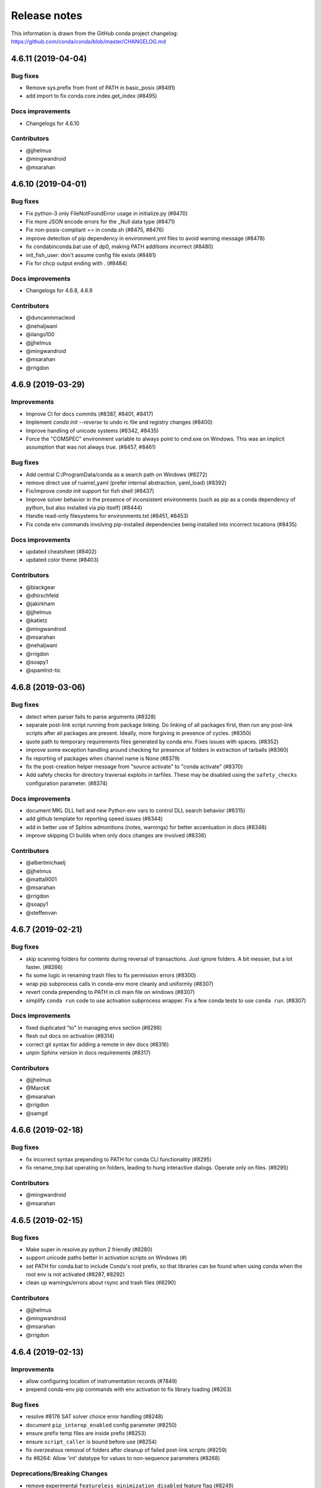 =============
Release notes
=============

This information is drawn from the GitHub conda project
changelog: https://github.com/conda/conda/blob/master/CHANGELOG.md

4.6.11 (2019-04-04)
-------------------

Bug fixes
^^^^^^^^^

* Remove sys.prefix from front of PATH in basic_posix (#8491)
* add import to fix conda.core.index.get_index (#8495)

Docs improvements
^^^^^^^^^^^^^^^^^

* Changelogs for 4.6.10

Contributors
^^^^^^^^^^^^

* @jjhelmus
* @mingwandroid
* @msarahan


4.6.10 (2019-04-01)
-------------------

Bug fixes
^^^^^^^^^

* Fix python-3 only FileNotFoundError usage in initialize.py  (#8470)
* Fix more JSON encode errors for the _Null data type (#8471)
* Fix non-posix-compliant == in conda.sh (#8475, #8476)
* improve detection of pip dependency in environment.yml files to avoid warning message (#8478)
* fix condabin\conda.bat use of dp0, making PATH additions incorrect (#8480)
* init_fish_user: don't assume config file exists  (#8481)
* Fix for chcp output ending with . (#8484)

Docs improvements
^^^^^^^^^^^^^^^^^

* Changelogs for 4.6.8, 4.6.9

Contributors
^^^^^^^^^^^^

* @duncanmmacleod
* @nehaljwani
* @ilango100
* @jjhelmus
* @mingwandroid
* @msarahan
* @rrigdon


4.6.9 (2019-03-29)
------------------

Improvements
^^^^^^^^^^^^

* Improve CI for docs commits  (#8387, #8401, #8417)
* Implement `conda init --reverse` to undo rc file and registry changes  (#8400)
* Improve handling of unicode systems  (#8342, #8435)
* Force the "COMSPEC"  environment variable to always point to cmd.exe on Windows.
  This was an implicit assumption that was not always true.  (#8457, #8461)

Bug fixes
^^^^^^^^^

* Add central C:/ProgramData/conda as a search path on Windows  (#8272)
* remove direct use of ruamel_yaml (prefer internal abstraction, yaml_load)  (#8392)
* Fix/improve `conda init` support for fish shell  (#8437)
* Improve solver behavior in the presence of inconsistent environments (such as pip as a conda dependency of python, but also installed via pip itself) (#8444)
* Handle read-only filesystems for environments.txt  (#8451, #8453)
* Fix conda env commands involving pip-installed dependencies being installed into incorrect locations  (#8435)


Docs improvements
^^^^^^^^^^^^^^^^^

* updated cheatsheet  (#8402)
* updated color theme  (#8403)


Contributors
^^^^^^^^^^^^

* @blackgear
* @dhirschfeld
* @jakirkham
* @jjhelmus
* @katietz
* @mingwandroid
* @msarahan
* @nehaljwani
* @rrigdon
* @soapy1
* @spamlrot-tic


4.6.8 (2019-03-06)
------------------

Bug fixes
^^^^^^^^^

* detect when parser fails to parse arguments  (#8328)
* separate post-link script running from package linking. Do linking of all packages first, then run any post-link 
  scripts after all packages are present. Ideally, more forgiving in presence of cycles.  (#8350)
* quote path to temporary requirements files generated by conda env. Fixes issues with spaces.  (#8352)
* improve some exception handling around checking for presence of folders in extraction of tarballs  (#8360)
* fix reporting of packages when channel name is None  (#8379)
* fix the post-creation helper message from "source activate" to "conda activate" (#8370)
* Add safety checks for directory traversal exploits in tarfiles. These may be disabled using the ``safety_checks`` 
  configuration parameter.  (#8374)


Docs improvements
^^^^^^^^^^^^^^^^^

* document MKL DLL hell and new Python env vars to control DLL search behavior  (#8315)
* add github template for reporting speed issues  (#8344)
* add in better use of Sphinx admonitions (notes, warnings) for better accentuation in docs  (#8348) 
* improve skipping CI builds when only docs changes are involved  (#8336)


Contributors
^^^^^^^^^^^^

* @albertmichaelj
* @jjhelmus
* @matta9001
* @msarahan
* @rrigdon
* @soapy1
* @steffenvan


4.6.7 (2019-02-21)
------------------

Bug fixes
^^^^^^^^^

* skip scanning folders for contents during reversal of transactions.  Just ignore folders.  A bit messier, but a lot faster.  (#8266)
* fix some logic in renaming trash files to fix permission errors  (#8300)
* wrap pip subprocess calls in conda-env more cleanly and uniformly  (#8307)
* revert conda prepending to PATH in cli main file on windows  (#8307)
* simplify ``conda run`` code to use activation subprocess wrapper.  Fix a few conda tests to use ``conda run``.  (#8307)

Docs improvements
^^^^^^^^^^^^^^^^^

* fixed duplicated "to" in managing envs section (#8298)
* flesh out docs on activation  (#8314)
* correct git syntax for adding a remote in dev docs  (#8316)
* unpin Sphinx version in docs requirements  (#8317)

Contributors
^^^^^^^^^^^^

* @jjhelmus
* @MarckK
* @msarahan
* @rrigdon
* @samgd


4.6.6 (2019-02-18)
------------------

Bug fixes
^^^^^^^^^

* fix incorrect syntax prepending to PATH for conda CLI functionality  (#8295)
* fix rename_tmp.bat operating on folders, leading to hung interactive dialogs.  Operate only on files.  (#8295)

Contributors
^^^^^^^^^^^^

* @mingwandroid
* @msarahan


4.6.5 (2019-02-15)
------------------

Bug fixes
^^^^^^^^^

* Make super in resolve.py python 2 friendly  (#8280)
* support unicode paths better in activation scripts on Windows (#)
* set PATH for conda.bat to include Conda's root prefix, so that libraries can be found when using conda when the root env is not activated  (#8287, #8292)
* clean up warnings/errors about rsync and trash files  (#8290)

Contributors
^^^^^^^^^^^^

* @jjhelmus
* @mingwandroid
* @msarahan
* @rrigdon

4.6.4 (2019-02-13)
------------------

Improvements
^^^^^^^^^^^^

* allow configuring location of instrumentation records  (#7849)
* prepend conda-env pip commands with env activation to fix library loading  (#8263)

Bug fixes
^^^^^^^^^

* resolve #8176 SAT solver choice error handling  (#8248)
* document ``pip_interop_enabled`` config parameter  (#8250)
* ensure prefix temp files are inside prefix  (#8253)
* ensure ``script_caller`` is bound before use  (#8254)
* fix overzealous removal of folders after cleanup of failed post-link scripts  (#8259)
* fix #8264: Allow 'int' datatype for values to non-sequence parameters  (#8268)

Deprecations/Breaking Changes
^^^^^^^^^^^^^^^^^^^^^^^^^^^^^

* remove experimental ``featureless_minimization_disabled`` feature flag  (#8249)

Contributors
^^^^^^^^^^^^

* @davemasino
* @geremih
* @jjhelmus
* @kalefranz
* @msarahan
* @minrk
* @nehaljwani
* @prusse-martin
* @rrigdon
* @soapy1

4.6.3 (2019-02-07)
------------------

Improvements
^^^^^^^^^^^^

* Implement ``-stack`` switch for powershell usage of conda (#8217)
* Enable system-wide initialization for conda shell support (#8219)
* Activate environments prior to running post-link scripts (#8229)
* Instrument more solve calls to prioritize future optimization efforts (#8231)
* print more env info when searching in envs (#8240)

Bug fixes
^^^^^^^^^

* resolve #8178, fix conda pip interop assertion error with egg folders (#8184)
* resolve #8157, fix token leakage in errors and config output (#8163)
* resolve #8185, fix conda package filtering with embedded/vendored python metadata (#8198)
* resolve #8199, fix errors on .* in version specs that should have been specific to the ~= operator (#8208)
* fix .bat scripts for handling paths on Windows with spaces (#8215)
* fix powershell scripts for handling paths on Windows with spaces (#8222)
* handle missing rename script more gracefully (especially when updating/installing conda itself) (#8212)

Contributors
^^^^^^^^^^^^

* @dhirschfeld
* @jjhelmus
* @kalefranz
* @msarahan
* @murrayreadccdc
* @nehaljwani
* @rrigdon
* @soapy1

4.6.2 (2019-01-29)
------------------

Improvements
^^^^^^^^^^^^

* Documentation restructuring/improvements  (#8139, #8143)
* rewrite rm_rf to use native system utilities and rename trash files  (#8134)

Bug Fixes
^^^^^^^^^

* fix UnavailableInvalidChannel errors when only noarch subdir is present  (#8154)
* document, but disable the ``allow_conda_downgrades`` flag, pending re-examination of the warning, which was blocking conda operations after an upgrade-downgrade cycle across minor versions.  (#8160)
* fix conda env export missing pip entries without use of pip interop enabled setting  (#8165)

Contributors
^^^^^^^^^^^^

* @jjhelmus
* @msarahan
* @nehaljwani
* @rrigdon


4.5.13 (2019-01-29)
-------------------

Improvements
^^^^^^^^^^^^

* document the allow_conda_downgrades configuration parameter (#8034)
* remove conda upgrade message (#8161)

Contributors
^^^^^^^^^^^^

* @msarahan
* @nehaljwani


4.6.1 (2019-01-21)
------------------

Improvements
^^^^^^^^^^^^

* optimizations in ``get_reduced_index`` (#8117, #8121, #8122)

Bug Fixes
^^^^^^^^^

* fix faulty onerror call for rm (#8053)
* fix activate.bat to use more direct call to conda.bat (don't require conda init; fix non-interactive script) (#8113)


Contributors
^^^^^^^^^^^^

* @jjhelmus
* @msarahan
* @pv


4.6.0 (2019-01-15)
------------------

New Feature Highlights
^^^^^^^^^^^^^^^^^^^^^^

* resolve #7053 preview support for conda operability with pip; disabled by default (#7067, #7370, #7710, #8050)
* conda initialize (#6518, #7388, #7629)
* resolve #7194 add '--stack' flag to 'conda activate'; remove max_shlvl
  config (#7195, #7226, #7233)
* resolve #7087 add non-conda-installed python packages into PrefixData (#7067, #7370)
* resolve #2682 add 'conda run' preview support (#7320, #7625)
* resolve #626 conda wrapper for PowerShell (#7794, #7829)

Deprecations/Breaking Changes
^^^^^^^^^^^^^^^^^^^^^^^^^^^^^

* resolve #6915 remove 'conda env attach' and 'conda env upload' (#6916)
* resolve #7061 remove pkgs/pro from defaults (#7162)
* resolve #7078 add deprecation warnings for 'conda.cli.activate',
  'conda.compat', and 'conda.install' (#7079)
* resolve #7194 add '--stack' flag to 'conda activate'; remove max_shlvl
  config (#7195)
* resolve #6979, #7086 remove Dist from majority of project (#7216, #7252)
* fix #7362 remove --license from conda info and related code paths (#7386)
* resolve #7309 deprecate 'conda info package_name' (#7310)
* remove 'conda clean --source-cache' and defer to conda-build (#7731)
* resolve #7724 move windows package cache and envs dirs back to .conda directory (#7725)
* disallow env names with colons (#7801)

Improvements
^^^^^^^^^^^^

* import speedups (#7122)
* --help cleanup (#7120)
* fish autocompletion for conda env (#7101)
* remove reference to 'system' channel (#7163)
* add http error body to debug information (#7160)
* warn creating env name with space is not supported (#7168)
* support complete MatchSpec syntax in environment.yml files (#7178)
* resolve #4274 add option to remove an existing environment with 'conda create' (#7133)
* add ability for conda prompt customization via 'env_prompt' config param (#7047)
* resolve #7063 add license and license_family to MatchSpec for 'conda search' (#7064)
* resolve #7189 progress bar formatting improvement (#7191)
* raise log level for errors to error (#7229)
* add to conda.exports (#7217)
* resolve #6845 add option -S / --satisfied-skip-solve to exit early for satisfied specs (#7291)
* add NoBaseEnvironmentError and DirectoryNotACondaEnvironmentError (#7378)
* replace menuinst subprocessing by ctypes win elevation (4.6.0a3) (#7426)
* bump minimum requests version to stable, unbundled release (#7528)
* resolve #7591 updates and improvements from namespace PR for 4.6 (#7599)
* resolve #7592 compatibility shims (#7606)
* user-agent context refactor (#7630)
* solver performance improvements with benchmarks in common.logic (#7676)
* enable fuzzy-not-equal version constraint for pip interop (#7711)
* add -d short option for --dry-run (#7719)
* add --force-pkgs-dirs option to conda clean (#7719)
* address #7709 ensure --update-deps unlocks specs from previous user requests (#7719)
* add package timestamp information to output of 'conda search --info' (#7722)
* resolve #7336 'conda search' tries "fuzzy match" before showing PackagesNotFound (#7722)
* resolve #7656 strict channel priority via 'channel_priority' config option or --strict-channel-priority CLI flag (#7729)
* performance improvement to cache __hash__ value on PackageRecord (#7715)
* resolve #7764 change name of 'condacmd' dir to 'condabin'; use on all platforms (#7773)
* resolve #7782 implement PEP-440 '~=' compatible release operator (#7783)
* disable timestamp prioritization when not needed (#7894, #8012)
* compile pyc files for noarch packages in batches (#8015)
* disable per-file sha256 safety checks by default; add extra_safety_checks condarc option to enable them (#8017)
* shorten retries for file removal on windows, where in-use files can't be removed (#8024)
* expand env vars in ``custom_channels``, ``custom_multichannels``, ``default_channels``, ``migrated_custom_channels``, and ``whitelist_channels`` (#7826)
* encode repodata to utf-8 while caching, to fix unicode characters in repodata (#7873)

Bug Fixes
^^^^^^^^^

* fix #7107 verify hangs when a package is corrupted (#7131)
* fix #7145 progress bar uses stderr instead of stdout (#7146)
* fix typo in conda.fish (#7152)
* fix #2154 conda remove should complain if requested removals don't exist (#7135)
* fix #7094 exit early for --dry-run with explicit and clone (#7096)
* fix activation script sort order (#7176)
* fix #7109 incorrect chown with sudo (#7180)
* fix #7210 add suppressed --mkdir back to 'conda create' (fix for 4.6.0a1) (#7211)
* fix #5681 conda env create / update when --file does not exist (#7385)
* resolve #7375 enable conda config --set update_modifier (#7377)
* fix #5885 improve conda env error messages and add extra tests (#7395)
* msys2 path conversion (#7389)
* fix autocompletion in fish (#7575)
* fix #3982 following 4.4 activation refactor (#7607)
* fix #7242 configuration load error message (#7243)
* fix conda env compatibility with pip 18 (#7612)
* fix #7184 remove conflicting specs to find solution to user's active request (#7719)
* fix #7706 add condacmd dir to cmd.exe path on first activation (#7735)
* fix #7761 spec handling errors in 4.6.0b0 (#7780)
* fix #7770 'conda list regex' only applies regex to package name (#7784)
* fix #8076 load metadata from index to resolve inconsistent envs (#8083)

Non-User-Facing Changes
^^^^^^^^^^^^^^^^^^^^^^^

* resolve #6595 use OO inheritance in activate.py (#7049)
* resolve #7220 pep8 project renamed to pycodestyle (#7221)
* proxy test routine (#7308)
* add .mailmap and .cla-signers (#7361)
* add copyright headers (#7367)
* rename common.platform to common.os and split among windows, linux, and unix utils (#7396)
* fix windows test failures when symlink not available (#7369)
* test building conda using conda-build (#7251)
* solver test metadata updates (#7664)
* explicitly add Mapping, Sequence to common.compat (#7677)
* add debug messages to communicate solver stages (#7803)
* add undocumented sat_solver config parameter (#7811)

Preview Releases
^^^^^^^^^^^^^^^^

* 4.6.0a1 at d5bec21d1f64c3bc66c2999cfc690681e9c46177 on 2018-04-20
* 4.6.0a2 at c467517ca652371ebc4224f0d49315b7ec225108 on 2018-05-01
* 4.6.0b0 at 21a24f02b2687d0895de04664a4ec23ccc75c33a on 2018-09-07
* 4.6.0b1 at 1471f043eed980d62f46944e223f0add6a9a790b on 2018-10-22
* 4.6.0rc1 at 64bde065f8343276f168d2034201115dff7c5753 on 2018-12-31

Contributors
^^^^^^^^^^^^

* @cgranade
* @fabioz
* @geremih
* @goanpeca
* @jesse-
* @jjhelmus
* @kalefranz
* @makbigc
* @mandeep
* @mbargull
* @msarahan
* @nehaljwani
* @ohadravid
* @teake


4.5.12 (2018-12-10)
-------------------

Improvements
^^^^^^^^^^^^

* backport 'allow_conda_downgrade' configuration parameter, default is False (#7998)
* speed up verification by disabling per-file sha256 checks (#8017)
* indicate Python 3.7 support in setup.py file (#8018)
* speed up solver by reduce the size of reduced index (#8016)
* speed up solver by skipping timestamp minimization when not needed (#8012)
* compile pyc files more efficiently, will speed up install of noarch packages (#8025)
* avoid waiting for removal of files on Windows when possible (#8024)

Bug Fixes
^^^^^^^^^

* update integration tests for removal of 'features' key (#7726)
* fix conda.bat return code (#7944)
* ensure channel name is not NoneType (#8021)

Contributors
^^^^^^^^^^^^

* @debionne
* @jjhelmus
* @kalefranz
* @msarahan
* @nehaljwani


4.5.11 (2018-08-21)
-------------------

Improvements
^^^^^^^^^^^^

* resolve #7672 compatibility with ruamel.yaml 0.15.54 (#7675)

Contributors
^^^^^^^^^^^^

* @CJ-Wright
* @mbargull


4.5.10 (2018-08-13)
-------------------

Bug Fixes
^^^^^^^^^

* fix conda env compatibility with pip 18 (#7627)
* fix py37 compat 4.5.x (#7641)
* fix #7451 don't print name, version, and size if unknown (#7648)
* replace glob with fnmatch in PrefixData (#7645)

Contributors
^^^^^^^^^^^^

* @jesse-
* @nehaljwani


4.5.9 (2018-07-30)
------------------

Improvements
^^^^^^^^^^^^

* resolve #7522 prevent conda from scheduling downgrades (#7598)
* allow skipping feature maximization in resolver (#7601)

Bug Fixes
^^^^^^^^^

* fix #7559 symlink stat in localfs adapter (#7561)
* fix #7486 activate with no PATH set (#7562)
* resolve #7522 prevent conda from scheduling downgrades (#7598)

Contributors
^^^^^^^^^^^^

* @kalefranz
* @loriab


4.5.8 (2018-07-10)
------------------

Bug Fixes
^^^^^^^^^

* fix #7524 should_bypass_proxies for requests 2.13.0 and earlier (#7525)

Contributors
^^^^^^^^^^^^

* @kalefranz


4.5.7 (2018-07-09)
------------------

Improvements
^^^^^^^^^^^^

* resolve #7423 add upgrade error for unsupported repodata_version (#7415)
* raise CondaUpgradeError for conda version downgrades on environments (#7517)

Bug Fixes
^^^^^^^^^

* fix #7505 temp directory for UnlinkLinkTransaction should be in target prefix (#7516)
* fix #7506 requests monkeypatch fallback for old requests versions (#7515)

Contributors
^^^^^^^^^^^^

* @kalefranz
* @nehaljwani


4.5.6 (2018-07-06)
------------------

Bug Fixes
^^^^^^^^^

* resolve #7473 py37 support (#7499)
* fix #7494 History spec parsing edge cases (#7500)
* fix requests 2.19 incompatibility with NO_PROXY env var (#7498)
* resolve #7372 disable http error uploads and CI cleanup (#7498, #7501)

Contributors
^^^^^^^^^^^^

* @kalefranz


4.5.5 (2018-06-29)
------------------

Bug Fixes
^^^^^^^^^

* fix #7165 conda version check should be restricted to channel conda is from (#7289, #7303)
* fix #7341 ValueError n cannot be negative (#7360)
* fix #6691 fix history file parsing containing comma-joined version specs (#7418)
* fix msys2 path conversion (#7471)

Contributors
^^^^^^^^^^^^

* @goanpeca
* @kalefranz
* @mingwandroid
* @mbargull


4.5.4 (2018-05-14)
------------------

Improvements
^^^^^^^^^^^^

* resolve #7189 progress bar improvement (#7191 via #7274)

Bug Fixes
^^^^^^^^^

* fix twofold tarball extraction, improve progress update (#7275)
* fix #7253 always respect copy LinkType (#7269)

Contributors
^^^^^^^^^^^^

* @jakirkham
* @kalefranz
* @mbargull


4.5.3 (2018-05-07)
------------------

Bug Fixes
^^^^^^^^^

* fix #7240 conda's configuration context is not initialized in conda.exports (#7244)


4.5.2 (2018-04-27)
------------------

Bug Fixes
^^^^^^^^^

* fix #7107 verify hangs when a package is corrupted (#7223)
* fix #7094 exit early for --dry-run with explicit and clone (#7224)
* fix activation/deactivation script sort order (#7225)


4.5.1 (2018-04-13)
------------------

Improvements
^^^^^^^^^^^^

* resolve #7075 add anaconda.org search message to PackagesNotFoundError (#7076)
* add CondaError details to auto-upload reports (#7060)

Bug Fixes
^^^^^^^^^

* fix #6703,#6981 index out of bound when running deactivate on fish shell (#6993)
* properly close over $_CONDA_EXE variable (#7004)
* fix condarc map parsing with comments (#7021)
* fix #6919 csh prompt (#7041)
* add _file_created attribute (#7054)
* fix handling of non-ascii characters in custom_multichannels (#7050)
* fix #6877 handle non-zero return in CSH (#7042)
* fix #7040 update tqdm to version 4.22.0 (#7157)


4.5.0 (2018-03-20)
------------------

New Feature Highlights
^^^^^^^^^^^^^^^^^^^^^^

* A new flag, '--envs', has been added to 'conda search'. In this mode,
  'conda search' will look for the package query in existing conda environments
  on your system. If ran as UID 0 (i.e. root) on unix systems or as an
  Administrator user on Windows, all known conda environments for all users
  on the system will be searched.  For example, 'conda search --envs openssl'
  will show the openssl version and environment location for all
  conda-installed openssl packages.

Deprecations/Breaking Changes
^^^^^^^^^^^^^^^^^^^^^^^^^^^^^

* resolve #6886 transition defaults from repo.continuum.io to repo.anaconda.com (#6887)
* resolve #6192 deprecate 'conda help' in favor of --help CLI flag (#6918)
* resolve #6894 add http errors to auto-uploaded error reports (#6895)

Improvements
^^^^^^^^^^^^

* resolve #6791 conda search --envs (#6794)
* preserve exit status in fish shell (#6760)
* resolve #6810 add CONDA_EXE environment variable to activate (#6923)
* resolve #6695 outdated conda warning respects --quiet flag (#6935)
* add instructions to activate default environment (#6944)

API
^^^

* resolve #5610 add PrefixData, SubdirData, and PackageCacheData to conda/api.py (#6922)

Bug Fixes
^^^^^^^^^

* channel matchspec fixes (#6893)
* fix #6930 add missing return statement to S3Adapter (#6931)
* fix #5802, #6736 enforce disallowed_packages configuration parameter (#6932)
* fix #6860 infinite recursion in resolve.py for empty track_features (#6928)
* set encoding for PY2 stdout/stderr (#6951)
* fix #6821 non-deterministic behavior from MatchSpec merge clobbering (#6956)
* fix #6904 logic errors in prefix graph data structure (#6929)

Non-User-Facing Changes
^^^^^^^^^^^^^^^^^^^^^^^

* fix several lgtm.com flags (#6757, #6883)
* cleanups and refactors for conda 4.5 (#6889)
* unify location of record types in conda/models/records.py (#6924)
* resolve #6952 memoize url search in package cache loading (#6957)


4.4.11 (2018-02-23)
-------------------

Improvements
^^^^^^^^^^^^

* resolve #6582 swallow_broken_pipe context manager and Spinner refactor (#6616)
* resolve #6882 document max_shlvl (#6892)
* resolve #6733 make empty env vars sequence-safe for sequence parameters (#6741)
* resolve #6900 don't record conda skeleton environments in environments.txt (#6908)

Bug Fixes
^^^^^^^^^

* fix potential error in ensure_pad(); add more tests (#6817)
* fix #6840 handle error return values in conda.sh (#6850)
* use conda.gateways.disk for misc.py imports (#6870)
* fix #6672 don't update conda during conda-env operations (#6773)
* fix #6811 don't attempt copy/remove fallback for rename failures (#6867)
* fix #6667 aliased posix commands (#6669)
* fix #6816 fish environment autocomplete (#6885)
* fix #6880 build_number comparison not functional in match_spec (#6881)
* fix #6910 sort key prioritizes build string over build number (#6911)
* fix #6914, #6691 conda can fail to update packages even though newer versions exist (#6921)
* fix #6899 handle Unicode output in activate commands (#6909)

4.4.10 (2018-02-09)
-------------------

Bug Fixes
^^^^^^^^^

* fix #6837 require at least futures 3.0.0 (#6855)
* fix #6852 ensure temporary path is writable (#6856)
* fix #6833 improve feature mismatch metric (via 4.3.34 #6853)


4.4.9 (2018-02-06)
------------------

Improvements
^^^^^^^^^^^^

* resolve #6632 display package removal plan when deleting an env (#6801)

Bug Fixes
^^^^^^^^^

* fix #6531 don't drop credentials for conda-build workaround (#6798)
* fix external command execution issue (#6789)
* fix #5792 conda env export error common in path (#6795)
* fix #6390 add CorruptedEnvironmentError (#6778)
* fix #5884 allow --insecure CLI flag without contradicting meaning of ssl_verify (#6782)
* fix MatchSpec.match() accepting dict (#6808)
* fix broken Anaconda Prompt for users with spaces in paths (#6825)
* JSONDecodeError was added in Python 3.5 (#6848)
* fix #6796 update PATH/prompt on reactivate (#6828)
* fix #6401 non-ascii characters on windows using expanduser (#6847)
* fix #6824 import installers before invoking any (#6849)


4.4.8 (2018-01-25)
------------------

Improvements
^^^^^^^^^^^^

* allow falsey values for default_python to avoid pinning python (#6682)
* resolve #6700 add message for no space left on device (#6709)
* make variable 'sourced' local for posix shells (#6726)
* add column headers to conda list results (#5726)

Bug Fixes
^^^^^^^^^

* fix #6713 allow parenthesis in prefix path for conda.bat (#6722)
* fix #6684 --force message (#6723)
* fix #6693 KeyError with '--update-deps' (#6694)
* fix aggressive_update_packages availability (#6727)
* fix #6745 don't truncate channel priority map in conda installer (#6746)
* add workaround for system Python usage by lsb_release (#6769)
* fix #6624 can't start new thread (#6653)
* fix #6628 'conda install --rev' in conda 4.4 (#6724)
* fix #6707 FileNotFoundError when extracting tarball (#6708)
* fix #6704 unexpected token in conda.bat (#6710)
* fix #6208 return for no pip in environment (#6784)
* fix #6457 env var cleanup (#6790)
* fix #6645 escape paths for argparse help (#6779)
* fix #6739 handle unicode in environment variables for py2 activate (#6777)
* fix #6618 RepresenterError with 'conda config --set' (#6619)
* fix #6699 suppress memory error upload reports (#6776)
* fix #6770 CRLF for cmd.exe (#6775)
* fix #6514 add message for case-insensitive filesystem errors (#6764)
* fix #6537 AttributeError value for url not set (#6754)
* fix #6748 only warn if unable to register environment due to EACCES (#6752)


4.4.7 (2018-01-08)
------------------

Improvements
^^^^^^^^^^^^

* resolve #6650 add upgrade message for unicode errors in python 2 (#6651)

Bug Fixes
^^^^^^^^^

* fix #6643 difference between ``==`` and ``exact_match_`` (#6647)
* fix #6620 KeyError(u'CONDA_PREFIX',) (#6652)
* fix #6661 remove env from environments.txt (#6662)
* fix #6629 'conda update --name' AssertionError (#6656)
* fix #6630 repodata AssertionError (#6657)
* fix #6626 add setuptools as constrained dependency (#6654)
* fix #6659 conda list explicit should be dependency sorted (#6671)
* fix #6665 KeyError for channel '<unknown>' (#6668, #6673)
* fix #6627 AttributeError on 'conda activate' (#6655)


4.4.6 (2017-12-31)
------------------

Bug Fixes
^^^^^^^^^

* fix #6612 do not assume Anaconda Python on Windows nor Library\bin hack (#6615)
* recipe test improvements and associated bug fixes (#6614)


4.4.5 (2017-12-29)
------------------

Bug Fixes
^^^^^^^^^

* fix #6577, #6580 single quote in PS1 (#6585)
* fix #6584 os.getcwd() FileNotFound (#6589)
* fix #6592 deactivate command order (#6602)
* fix #6579 python not recognized as command (#6588)
* fix #6572 cached repodata PermissionsError (#6573)
* change instances of 'root' to 'base' (#6598)
* fix #6607 use subprocess rather than execv for conda command extensions (#6609)
* fix #6581 git-bash activation (#6587)
* fix #6599 space in path to base prefix (#6608)


4.4.4 (2017-12-24)
------------------

Improvements
^^^^^^^^^^^^

* add ``SUDO_`` env vars to info reports (#6563)
* add additional information to the #6546 exception (#6551)

Bug Fixes
^^^^^^^^^

* fix #6548 'conda update' installs packages not in prefix #6550
* fix #6546 update after creating an empty env (#6568)
* fix #6557 conda list FileNotFoundError (#6558)
* fix #6554 package cache FileNotFoundError (#6555)
* fix #6529 yaml parse error (#6560)
* fix #6562 repodata_record.json permissions error stack trace (#6564)
* fix #6520 --use-local flag (#6526)

4.4.3 (2017-12-22)
------------------

Improvements
^^^^^^^^^^^^

* adjust error report message (#6534)

Bug Fixes
^^^^^^^^^

* fix #6530 package cache JsonDecodeError / ValueError (#6533)
* fix #6538 BrokenPipeError (#6540)
* fix #6532 remove anaconda metapackage hack (#6539)
* fix #6536 'conda env export' for old versions of pip (#6535)
* fix #6541 py2 and unicode in environments.txt (#6542)

Non-User-Facing Changes
^^^^^^^^^^^^^^^^^^^^^^^

* regression tests for #6512 (#6515)


4.4.2 (2017-12-22)
------------------

Deprecations/Breaking Changes
^^^^^^^^^^^^^^^^^^^^^^^^^^^^^

* resolve #6523 don't prune with --update-all (#6524)

Bug Fixes
^^^^^^^^^

* fix #6508 environments.txt permissions error stack trace (#6511)
* fix #6522 error message formatted incorrectly (#6525)
* fix #6516 hold channels over from get_index to install_actions (#6517)


4.4.1 (2017-12-21)
------------------

Bug Fixes
^^^^^^^^^

* fix #6512 reactivate does not accept arguments (#6513)


4.4.0 (2017-12-20)
------------------

Recommended change to enable conda in your shell
^^^^^^^^^^^^^^^^^^^^^^^^^^^^^^^^^^^^^^^^^^^^^^^^

With the release of conda 4.4, we recommend a change to how the `conda` command is made available to your shell environment. All the old methods still work as before, but you'll need the new method to enable the new `conda activate` and `conda deactivate` commands.

For the "Anaconda Prompt" on Windows, there is no change.

For Bourne shell derivatives (bash, zsh, dash, etc.), you likely currently have a line similar to::

    export PATH="/opt/conda/bin:$PATH"

in your `~/.bashrc` file (or `~/.bash_profile` file on macOS).  The effect of this line is that your base environment is put on PATH, but without actually *activating* that environment. (In 4.4 we've renamed the 'root' environment to the 'base' environment.) With conda 4.4, we recommend removing the line where the `PATH` environment variable is modified, and replacing it with::

    . /opt/conda/etc/profile.d/conda.sh
    conda activate base

In the above, it's assumed that `/opt/conda` is the location where you installed miniconda or Anaconda.  It may also be something like `~/Anaconda3` or `~/miniconda2`.

For system-wide conda installs, to make the `conda` command available to all users, rather than manipulating individual `~/.bashrc` (or `~/.bash_profile`) files for each user, just execute once::

    $ sudo ln -s /opt/conda/etc/profile.d/conda.sh /etc/profile.d/conda.sh

This will make the `conda` command itself available to all users, but conda's base (root) environment will *not* be activated by default.  Users will still need to run `conda activate base` to put the base environment on PATH and gain access to the executables in the base environment.

After updating to conda 4.4, we also recommend pinning conda to a specific channel.  For example, executing the command::

    $ conda config --system --add pinned_packages conda-canary::conda

will make sure that whenever conda is installed or changed in an environment, the source of the package is always being pulled from the `conda-canary` channel.  This will be useful for people who use `conda-forge`, to prevent conda from flipping back and forth between 4.3 and 4.4.


New Feature Highlights
^^^^^^^^^^^^^^^^^^^^^^

* **conda activate**: The logic and mechanisms underlying environment activation have been reworked. With conda 4.4, `conda activate` and `conda deactivate` are now the preferred commands for activating and deactivating environments. You'll find they are much more snappy than the `source activate` and `source deactivate` commands from previous conda versions. The `conda activate` command also has advantages of (1) being universal across all OSes, shells, and platforms, and (2) not having path collisions with scripts from other packages like python virtualenv's activate script.


* **constrained, optional dependencies**: Conda now allows a package to constrain versions of other packages installed alongside it, even if those constrained packages are not themselves hard dependencies for that package. In other words, it lets a package specify that, if another package ends up being installed into an environment, it must at least conform to a certain version specification. In effect, constrained dependencies are a type of "reverse" dependency. It gives a tool to a parent package to exclude other packages from an environment that might otherwise want to depend on it.

  Constrained optional dependencies are supported starting with conda-build 3.0 (via `conda/conda-build#2001 <https://github.com/conda/conda-build/pull/2001>`_). A new `run_constrained` keyword, which takes a list of package specs similar to the `run` keyword, is recognized under the `requirements` section of `meta.yaml`. For backward compatibility with versions of conda older than 4.4, a requirement may be listed in both the `run` and the `run_constrained` section. In that case older versions of conda will see the package as a hard dependency, while conda 4.4 will understand that the package is meant to be optional.

  Optional, constrained dependencies end up in `repodata.json` under a `constrains` keyword, parallel to the `depends` keyword for a package's hard dependencies.


* **enhanced package query language**: Conda has a built-in query language for searching for and matching packages, what we often refer to as `MatchSpec`. The MatchSpec is what users input on the command line when they specify packages for `create`, `install`, `update`, and `remove` operations. With this release, MatchSpec (rather than a regex) becomes the default input for `conda search`. We have also substantially enhanced our MatchSpec query language.

  For example::

      conda install conda-forge::python

  is now a valid command, which specifies that regardless of the active list of channel priorities, the python package itself should come from the `conda-forge` channel. As before, the difference between `python=3.5` and `python==3.5` is that the first contains a "*fuzzy*" version while the second contains an *exact* version. The fuzzy spec will match all python packages with versions `>=3.5` and `<3.6`. The exact spec will match only python packages with version `3.5`, `3.5.0`, `3.5.0.0`, etc. The canonical string form for a MatchSpec is thus::

      (channel::)name(version(build_string))

  which should feel natural to experienced conda users. Specifications however are often necessarily more complicated than this simple form can support, and for these situations we've extended the specification to include an optional square bracket `[]` component containing comma-separated key-value pairs to allow matching on most any field contained in a package's metadata. Take, for example::

      conda search 'conda-forge/linux-64::*[md5=e42a03f799131d5af4196ce31a1084a7]' --info

  which results in information for the single package::

      cytoolz 0.8.2 py35_0
      --------------------
      file name   : cytoolz-0.8.2-py35_0.tar.bz2
      name        : cytoolz
      version     : 0.8.2
      build string: py35_0
      build number: 0
      size        : 1.1 MB
      arch        : x86_64
      platform    : Platform.linux
      license     : BSD 3-Clause
      subdir      : linux-64
      url         : https://conda.anaconda.org/conda-forge/linux-64/cytoolz-0.8.2-py35_0.tar.bz2
      md5         : e42a03f799131d5af4196ce31a1084a7
      dependencies:
        - python 3.5*
        - toolz >=0.8.0

  The square bracket notation can also be used for any field that we match on outside the package name, and will override information given in the "simple form" position. To give a contrived example, `python==3.5[version='>=2.7,<2.8']` will match `2.7.*` versions and not `3.5`.


* **environments track user-requested state**: Building on our enhanced MatchSpec query language, conda environments now also track and differentiate (a) packages added to an environment because of an explicit user request from (b) packages brought into an environment to satisfy dependencies. For example, executing::

      conda install conda-forge::scikit-learn

  will confine all future changes to the scikit-learn package in the environment to the conda-forge channel, until the spec is changed again. A subsequent command `conda install scikit-learn=0.18` would drop the `conda-forge` channel restriction from the package. And in this case, scikit-learn is the only user-defined spec, so the solver chooses dependencies from all configured channels and all available versions.


* **errors posted to core maintainers**: In previous versions of conda, unexpected errors resulted in a request for users to consider posting the error as a new issue on conda's github issue tracker. In conda 4.4, we've implemented a system for users to opt-in to sending that same error report via an HTTP POST request directly to the core maintainers.

  When an unexpected error is encountered, users are prompted with the error report followed by a `[y/N]` input. Users can elect to send the report, with 'no' being the default response. Users can also permanently opt-in or opt-out, thereby skipping the prompt altogether, using the boolean `report_errors` configuration parameter.


* **various UI improvements**: To push through some of the big leaps with transactions in conda 4.3, we accepted some regressions on progress bars and other user interface features. All of those indicators of progress, and more, have been brought back and further improved.


* **aggressive updates**: Conda now supports an `aggressive_update_packages` configuration parameter that holds a sequence of MatchSpec strings, in addition to the `pinned_packages` configuration parameter. Currently, the default value contains the packages `ca-certificates`, `certifi`, and `openssl`. When manipulating configuration with the `conda config` command, use of the `--system` and `--env` flags will be especially helpful here. For example::

      conda config --add aggressive_update_packages defaults::pyopenssl --system

  would ensure that, system-wide, solves on all environments enforce using the latest version of `pyopenssl` from the `defaults` channel.

  ```conda config --add pinned_packages python=2.7 --env```

  would lock all solves for the current active environment to python versions matching `2.7.*`.


* **other configuration improvements**: In addition to `conda config --describe`, which shows detailed descriptions and default values for all available configuration parameters, we have a new `conda config --write-default` command. This new command simply writes the contents of `conda config --describe` to a condarc file, which is a great starter template. Without additional arguments, the command will write to the `.condarc` file in the user's home directory. The command also works with the `--system`, `--env`, and `--file` flags to write the contents to alternate locations.

  Conda exposes a tremendous amount of flexibility via configuration. For more information, `The Conda Configuration Engine for Power Users <https://www.continuum.io/blog/developer-blog/conda-configuration-engine-power-users>`_ blog post is a good resource.


Deprecations/Breaking Changes
^^^^^^^^^^^^^^^^^^^^^^^^^^^^^

* the conda 'root' environment is now generally referred to as the 'base' environment
* Conda 4.4 now warns when available information about per-path sha256 sums and file sizes
  do not match the recorded information.  The warning is scheduled to be an error in conda 4.5.
  Behavior is configurable via the `safety_checks` configuration parameter.
* remove support for with_features_depends (#5191)
* resolve #5468 remove --alt-hint from CLI API (#5469)
* resolve #5834 change default value of 'allow_softlinks' from True to False (#5835)
* resolve #5842 add deprecation warnings for 'conda env upload' and 'conda env attach' (#5843)

API
^^^

* Add Solver from conda.core.solver with three methods to conda.api (4.4.0rc1) (#5838)

Improvements
^^^^^^^^^^^^

* constrained, optional dependencies (#4982)
* conda shell function (#5044, #5141, #5162, #5169, #5182, #5210, #5482)
* resolve #5160 conda xontrib plugin (#5157)
* resolve #1543 add support and tests for --no-deps and --only-deps (#5265)
* resolve #988 allow channel name to be part of the package name spec (#5365, #5791)
* resolve #5530 add ability for users to choose to post unexpected errors to core maintainers (#5531, #5571, #5585)
* Solver, UI, History, and Other (#5546, #5583, #5740)
* improve 'conda search' to leverage new MatchSpec query language (#5597)
* filter out unwritable package caches from conda clean command (#4620)
* envs_manager, requested spec history, declarative solve, and private env tests (#4676, #5114, #5094, #5145, #5492)
* make python entry point format match pip entry points (#5010)
* resolve #5113 clean up CLI imports to improve process startup time (#4799)
* resolve #5121 add features/track_features support for MatchSpec (#5054)
* resolve #4671 hold verify backoff count in transaction context (#5122)
* resolve #5078 record package metadata after tarball extraction (#5148)
* resolve #3580 support stacking environments (#5159)
* resolve #3763, #4378 allow pip requirements.txt syntax in environment files (#3969)
* resolve #5147 add 'config files' to conda info (#5269)
* use --format=json to parse list of pip packages (#5205)
* resolve #1427 remove startswith '.' environment name constraint (#5284)
* link packages from extracted tarballs when tarball is gone (#5289)
* resolve #2511 accept config information from stdin (#5309)
* resolve #4302 add ability to set map parameters with conda config (#5310)
* resolve #5256 enable conda config --get for all primitive parameters (#5312)
* resolve #1992 add short flag -C for --use-index-cache (#5314)
* resolve #2173 add --quiet option to conda clean (#5313)
* resolve #5358 conda should exec to subcommands, not subprocess (#5359)
* resolve #5411 add 'conda config --write-default' (#5412)
* resolve #5081 make pinned packages optional dependencies (#5414)
* resolve #5430 eliminate current deprecation warnings (#5422)
* resolve #5470 make stdout/stderr capture in python_api customizable (#5471)
* logging simplifications/improvements (#5547, #5578)
* update license information (#5568)
* enable threadpool use for repodata collection by default (#5546, #5587)
* conda info now raises PackagesNotFoundError (#5655)
* index building optimizations (#5776)
* fix #5811 change safety_checks default to 'warn' for conda 4.4 (4.4.0rc1) (#5824)
* add constrained dependencies to conda's own recipe (4.4.0rc1) (#5823)
* clean up parser imports (4.4.0rc2) (#5844)
* resolve #5983 add --download-only flag to create, install, and update (4.4.0rc2) (#5988)
* add ca-certificates and certifi to aggressive_update_packages default (4.4.0rc2) (#5994)
* use environments.txt to list all known environments (4.4.0rc2) (#6313)
* resolve #5417 ensure unlink order is correctly sorted (4.4.0) (#6364)
* resolve #5370 index is only prefix and cache in --offline mode (4.4.0) (#6371)
* reduce redundant sys call during file copying (4.4.0rc3) (#6421)
* enable aggressive_update_packages (4.4.0rc3) (#6392)
* default conda.sh to dash if otherwise can't detect (4.4.0rc3) (#6414)
* canonicalize package names when comparing with pip (4.4.0rc3) (#6438)
* add target prefix override configuration parameter (4.4.0rc3) (#6413)
* resolve #6194 warn when conda is outdated (4.4.0rc3) (#6370)
* add information to displayed error report (4.4.0rc3) (#6437)
* csh wrapper (4.4.0) (#6463)
* resolve #5158 --override-channels (4.4.0) (#6467)
* fish update for conda 4.4 (4.4.0) (#6475, #6502)
* skip an unnecessary environments.txt rewrite (4.4.0) (#6495)

Bug Fixes
^^^^^^^^^

* fix some conda-build compatibility issues (#5089)
* resolve #5123 export toposort (#5124)
* fix #5132 signal handler can only be used in main thread (#5133)
* fix orphaned --clobber parser arg (#5188)
* fix #3814 don't remove directory that's not a conda environment (#5204)
* fix #4468 ``_license`` stack trace (#5206)
* fix #4987 conda update --all no longer displays full list of packages (#5228)
* fix #3489 don't error on remove --all if environment doesn't exist (#5231)
* fix #1509 bash doesn't need full path for pre/post link/unlink scripts on unix (#5252)
* fix #462 add regression test (#5286)
* fix #5288 confirmation prompt doesn't accept no (#5291)
* fix #1713 'conda package -w' is case dependent on Windows (#5308)
* fix #5371 try falling back to pip's vendored requests if no requests available (#5372)
* fix #5356 skip root logger configuration (#5380)
* fix #5466 scrambled URL of non-alias channel with token (#5467)
* fix #5444 environment.yml file not found (#5475)
* fix #3200 use proper unbound checks in bash code and test (#5476)
* invalidate PrefixData cache on rm_rf for conda-build (#5491, #5499)
* fix exception when generating JSON output (#5628)
* fix target prefix determination (#5642)
* use proxy to avoid segfaults (#5716)
* fix #5790 incorrect activation message (4.4.0rc1) (#5820)
* fix #5808 assertion error when loading package cache (4.4.0rc1) (#5815)
* fix #5809 ``_pip_install_via_requirements`` got an unexpected keyword argument 'prune' (4.4.0rc1) (#5814)
* fix #5811 change safety_checks default to 'warn' for conda 4.4 (4.4.0rc1) (#5824)
* fix #5825 --json output format (4.4.0rc1) (#5831)
* fix force_reinstall for case when packages aren't actually installed (4.4.0rc1) (#5836)
* fix #5680 empty pip subsection error in environment.yml (4.4.0rc2) (#6275)
* fix #5852 bad tokens from history crash conda installs (4.4.0rc2) (#6076)
* fix #5827 no error message on invalid command (4.4.0rc2) (#6352)
* fix exception handler for 'conda activate' (4.4.0rc2) (#6365)
* fix #6173 double prompt immediately after conda 4.4 upgrade (4.4.0rc2) (#6351)
* fix #6181 keep existing pythons pinned to minor version (4.4.0rc2) (#6363)
* fix #6201 incorrect subdir shown for conda search when package not found (4.4.0rc2) (#6367)
* fix #6045 help message and zsh shift (4.4.0rc3) (#6368)
* fix noarch python package resintall (4.4.0rc3) (#6394)
* fix #6366 shell activation message (4.4.0rc3) (#6369)
* fix #6429 AttributeError on 'conda remove' (4.4.0rc3) (#6434)
* fix #6449 problems with 'conda info --envs' (#6451)
* add debug exception for #6430 (4.4.0rc3) (#6435)
* fix #6441 NotImplementedError on 'conda list' (4.4.0rc3) (#6442)
* fix #6445 scale back directory activation in PWD (4.4.0rc3) (#6447)
* fix #6283 no-deps for conda update case (4.4.0rc3) (#6448)
* fix #6419 set PS1 in python code (4.4.0rc3) (#6446)
* fix #6466 sp_dir doesn't exist (#6470)
* fix #6350 --update-all removes too many packages (4.4.0) (#6491)
* fix #6057 unlink-link order for python noarch packages on windows 4.4.x (4.4.0) (#6494)

Non-User-Facing Changes
^^^^^^^^^^^^^^^^^^^^^^^

* eliminate index modification in Resolve init (#4333)
* new MatchSpec implementation (#4158, #5517)
* update conda.recipe for 4.4 (#5086)
* resolve #5118 organization and cleanup for 4.4 release (#5115)
* remove unused disk space check instructions (#5167)
* localfs adapter tests (#5181)
* extra config command tests (#5185)
* add coverage for confirm (#5203)
* clean up FileNotFoundError and DirectoryNotFoundError (#5237)
* add assertion that a path only has a single hard link before rewriting prefixes (#5305)
* remove pycrypto as requirement on windows (#5326)
* import cleanup, dead code removal, coverage improvements, and other
  housekeeping (#5472, #5474, #5480)
* rename CondaFileNotFoundError to PathNotFoundError (#5521)
* work toward repodata API (#5267)
* rename PackageNotFoundError to PackagesNotFoundError and fix message formatting (#5602)
* update conda 4.4 bld.bat windows recipe (#5573)
* remove last remnant of CondaEnvRuntimeError (#5643)
* fix typo (4.4.0rc2) (#6043)
* replace Travis-CI with CircleCI (4.4.0rc2) (#6345)
* key-value features (#5645); reverted in 4.4.0rc2 (#6347, #6492)
* resolve #6431 always add env_vars to info_dict (4.4.0rc3) (#6436)
* move shell inside conda directory (4.4.0) (#6479)
* remove dead code (4.4.0) (#6489)


4.3.34 (2018-02-09)
-------------------

Bug Fixes
^^^^^^^^^

* fix #6833 improve feature mismatch metric (#6853)


4.3.33 (2018-01-24)
-------------------

Bug Fixes
^^^^^^^^^

* fix #6718 broken 'conda install --rev' (#6719)
* fix #6765 adjust the feature score assigned to packages not installed (#6766)


4.3.32 (2018-01-10)
-------------------

Improvements
^^^^^^^^^^^^

* resolve #6711 fall back to copy/unlink for EINVAL, EXDEV rename failures (#6712)

Bug Fixes
^^^^^^^^^

* fix #6057 unlink-link order for python noarch packages on windows (#6277)
* fix #6509 custom_channels incorrect in 'conda config --show' (#6510)


4.3.31 (2017-12-15)
-------------------

Improvements
^^^^^^^^^^^^

* add delete_trash to conda_env create (#6299)

Bug Fixes
^^^^^^^^^

* fix #6023 assertion error for temp file (#6154)
* fix #6220 --no-builds flag for 'conda env export' (#6221)
* fix #6271 timestamp prioritization results in undesirable race-condition (#6279)

Non-User-Facing Changes
^^^^^^^^^^^^^^^^^^^^^^^

* fix two failing integration tests after anaconda.org API change (#6182)
* resolve #6243 mark root as not writable when sys.prefix is not a conda environment (#6274)
* add timing instrumentation (#6458)


4.3.30 (2017-10-17)
-------------------

Improvements
^^^^^^^^^^^^

* address #6056 add additional proxy variables to 'conda info --all' (#6083)

Bug Fixes
^^^^^^^^^

* address #6164 move add_defaults_to_specs after augment_specs (#6172)
* fix #6057 add additional detail for message 'cannot link source that does not exist' (#6082)
* fix #6084 setting default_channels from CLI raises NotImplementedError (#6085)


4.3.29 (2017-10-09)
-------------------

Bug Fixes
^^^^^^^^^

* fix #6096 coerce to millisecond timestamps (#6131)


4.3.28 (2017-10-06)
-------------------


Bug Fixes
^^^^^^^^^

* fix #5854 remove imports of pkg_resources (#5991)
* fix millisecond timestamps (#6001)


4.3.27 (2017-09-18)
-------------------

Bug Fixes
^^^^^^^^^

* fix #5980 always delete_prefix_from_linked_data in rm_rf (#5982)


4.3.26 (2017-09-15)
-------------------

Deprecations/Breaking Changes
^^^^^^^^^^^^^^^^^^^^^^^^^^^^^

* resolve #5922 prioritize channels within multi-channels (#5923)
* add https://repo.continuum.io/pkgs/main to defaults multi-channel (#5931)

Improvements
^^^^^^^^^^^^

* add a channel priority minimization pass to solver logic (#5859)
* invoke cmd.exe with /D for pre/post link/unlink scripts (#5926)
* add boto3 use to s3 adapter (#5949)

Bug Fixes
^^^^^^^^^

* always remove linked prefix entry with rm_rf (#5846)
* resolve #5920 bump repodata pickle version (#5921)
* fix msys2 activate and deactivate (#5950)


4.3.25 (2017-08-16)
-------------------

Deprecations/Breaking Changes
^^^^^^^^^^^^^^^^^^^^^^^^^^^^^

* resolve #5834 change default value of 'allow_softlinks' from True to False (#5839)

Improvements
^^^^^^^^^^^^

* add non-admin check to optionally disable non-privileged operation (#5724)
* add extra warning message to always_softlink configuration option (#5826)

Bug Fixes
^^^^^^^^^

* fix #5763 channel url string splitting error (#5764)
* fix regex for repodata _mod and _etag (#5795)
* fix uncaught OSError for missing device (#5830)


4.3.24 (2017-07-31)
-------------------

Bug Fixes
^^^^^^^^^

* fix #5708 package priority sort order (#5733)


2017-07-21 4.3.23
-----------------

Improvements
^^^^^^^^^^^^

* resolve #5391 PackageNotFound and NoPackagesFoundError clean up (#5506)

Bug Fixes
^^^^^^^^^

* fix #5525 too many Nones in CondaHttpError (#5526)
* fix #5508 assertion failure after test file not cleaned up (#5533)
* fix #5523 catch OSError when home directory doesn't exist (#5549)
* fix #5574 traceback formatting (#5580)
* fix #5554 logger configuration levels (#5555)
* fix #5649 create_default_packages configuration (#5703)


2017-06-12 4.3.22
-----------------

Improvements
^^^^^^^^^^^^

* resolve #5428 clean up cli import in conda 4.3.x (#5429)
* resolve #5302 add warning when creating environment with space in path (#5477)
* for ftp connections, ignore host IP from PASV as it is often wrong (#5489)
* expose common race condition exceptions in exports for conda-build (#5498)

Bug Fixes
^^^^^^^^^

* fix #5451 conda clean --json bug (#5452)
* fix #5400 confusing deactivate message (#5473)
* fix #5459 custom subdir channel parsing (#5478)
* fix #5483 problem with setuptools / pkg_resources import (#5496)


2017-05-25 4.3.21
-----------------

Bug Fixes
^^^^^^^^^

* fix #5420 conda-env update error (#5421)
* fix #5425 is admin on win int not callable (#5426)


2017-05-23 4.3.20
-----------------

Improvements
^^^^^^^^^^^^

* resolve #5217 skip user confirm in python_api, force always_yes (#5404)

Bug Fixes
^^^^^^^^^

* fix #5367 conda info always shows 'unknown' for admin indicator on Windows (#5368)
* fix #5248 drop plan description information that might not alwasy be accurate (#5373)
* fix #5378 duplicate log messages (#5379)
* fix #5298 record has 'build', not 'build_string' (#5382)
* fix #5384 silence logging info to avoid interfering with JSON output (#5393)
* fix #5356 skip root/conda logger init for cli.python_api (#5405)

Non-User-Facing Changes
^^^^^^^^^^^^^^^^^^^^^^^

* avoid persistent state after channel priority test (#5392)
* resolve #5402 add regression test for #5384 (#5403)
* clean up inner function definition inside for loop (#5406)


2017-05-18 4.3.19
-----------------

Improvements
^^^^^^^^^^^^

* resolve #3689 better error messaging for missing anaconda-client (#5276)
* resolve #4795 conda env export lacks -p flag (#5275)
* resolve #5315 add alias verify_ssl for ssl_verify (#5316)
* resolve #3399 add netrc existence/location to 'conda info' (#5333)
* resolve #3810 add --prefix to conda env update (#5335)

Bug Fixes
^^^^^^^^^

* fix #5272 conda env export ugliness under python2 (#5273)
* fix #4596 warning message from pip on conda env export (#5274)
* fix #4986 --yes not functioning for conda clean (#5311)
* fix #5329 unicode errors on Windows (#5328, #5357)
* fix sys_prefix_unfollowed for Python 3 (#5334)
* fix #5341 --json flag with conda-env (#5342)
* fix 5321 ensure variable PROMPT is set in activate.bat (#5351)

Non-User-Facing Changes
^^^^^^^^^^^^^^^^^^^^^^^

* test conda 4.3 with requests 2.14.2 (#5281)
* remove pycrypto as requirement on windows (#5325)
* fix typo avaialble -> available (#5345)
* fix test failures related to menuinst update (#5344, #5362)


2017-05-09 4.3.18
-----------------

Improvements
^^^^^^^^^^^^

* resolve #4224 warn when pysocks isn't installed (#5226)
* resolve #5229 add --insecure flag to skip ssl verification (#5230)
* resolve #4151 add admin indicator to conda info on windows (#5241)

Bug Fixes
^^^^^^^^^

* fix #5152 conda info spacing (#5166)
* fix --use-index-cache actually hitting the index cache (#5134)
* backport LinkPathAction verify from 4.4 (#5171)
* fix #5184 stack trace on invalid map configuration parameter (#5186)
* fix #5189 stack trace on invalid sequence config param (#5192)
* add support for the linux-aarch64 platform (#5190)
* fix repodata fetch with the `--offline` flag (#5146)
* fix #1773 conda remove spell checking (#5176)
* fix #3470 reduce excessive error messages (#5195)
* fix #1597 make extra sure --dry-run doesn't take any actions (#5201)
* fix #3470 extra newlines around exceptions (#5200)
* fix #5214 install messages for 'nothing_to_do' case (#5216)
* fix #598 stack trace for condarc write permission denied (#5232)
* fix #4960 extra information when exception can't be displayed (#5236)
* fix #4974 no matching dist in linked data for prefix (#5239)
* fix #5258 give correct element types for conda config --describe (#5259)
* fix #4911 separate shutil.copy2 into copy and copystat (#5261)

Non-User-Facing Changes
^^^^^^^^^^^^^^^^^^^^^^^

* resolve #5138 add test of rm_rf of symlinked files (#4373)
* resolve #4516 add extra trace-level logging (#5249, #5250)
* add tests for --update-deps flag (#5264)


2017-04-24 4.3.17
-----------------

Improvements
^^^^^^^^^^^^

* fall back to copy if hardlink fails (#5002)
* add timestamp metadata for tiebreaking conda-build 3 hashed packages (#5018)
* resolve #5034 add subdirs configuration parameter (#5030)
* resolve #5081 make pinned packages optional/constrained dependencies (#5088)
* resolve #5108 improve behavior and add tests for spaces in paths (#4786)

Bug Fixes
^^^^^^^^^

* quote prefix paths for locations with spaces (#5009)
* remove binstar logger configuration overrides (#4989)
* fix #4969 error in DirectoryNotFoundError (#4990)
* fix #4998 pinned string format (#5011)
* fix #5039 collecting main_info shouldn't fail on requests import (#5090)
* fix #5055 improve bad token message for anaconda.org (#5091)
* fix #5033 only re-register valid signal handlers (#5092)
* fix #5028 imports in main_list (#5093)
* fix #5073 allow client_ssl_cert{_key} to be of type None (#5096)
* fix #4671 backoff for package validate race condition (#5098)
* fix #5022 gnu_get_libc_version => linux_get_libc_version (#5099)
* fix #4849 package name match bug (#5103)
* fixes #5102 allow proxy_servers to be of type None (#5107)
* fix #5111 incorrect typify for str + NoneType (#5112)

Non-User-Facing Changes
^^^^^^^^^^^^^^^^^^^^^^^

* resolve #5012 remove CondaRuntimeError and RuntimeError (#4818)
* full audit ensuring relative import paths within project (#5090)
* resolve #5116 refactor conda/cli/activate.py to help menuinst (#4406)


2017-03-30 4.3.16
-----------------

Improvements
^^^^^^^^^^^^

* additions to configuration SEARCH_PATH to improve consistency (#4966)
* add 'conda config --describe' and extra config documentation (#4913)
* enable packaging pinning in condarc using pinned_packages config parameter
  as beta feature (#4921, #4964)

Bug Fixes
^^^^^^^^^

* fix #4914 handle directory creation on top of file paths (#4922)
* fix #3982 issue with CONDA_ENV and using powerline (#4925)
* fix #2611 update instructions on how to source conda.fish (#4924)
* fix #4860 missing information on package not found error (#4935)
* fix #4944 command not found error error (#4963)


2017-03-20 4.3.15
-----------------

Improvements
^^^^^^^^^^^^

* allow pkgs_dirs to be configured using `conda config` (#4895)

Bug Fixes
^^^^^^^^^

* remove incorrect elision of delete_prefix_from_linked_data() (#4814)
* fix envs_dirs order for read-only root prefix (#4821)
* fix break-point in conda clean (#4801)
* fix long shebangs when creating entry points (#4828)
* fix spelling and typos (#4868, #4869)
* fix #4840 TypeError reduce() of empty sequence with no initial value (#4843)
* fix zos subdir (#4875)
* fix exceptions triggered during activate (#4873)


2017-03-03 4.3.14
-----------------

Improvements
^^^^^^^^^^^^

* use cPickle in place of pickle for repodata (#4717)
* ignore pyc compile failure (#4719)
* use conda.exe for windows entry point executable (#4716, #4720)
* localize use of conda_signal_handler (#4730)
* add skip_safety_checks configuration parameter (#4767)
* never symlink executables using ORIGIN (#4625)
* set activate.bat codepage to CP_ACP (#4558)

Bug Fixes
^^^^^^^^^

* fix #4777 package cache initialization speed (#4778)
* fix #4703 menuinst PathNotFoundException (#4709)
* ignore permissions error if user_site can't be read (#4710)
* fix #4694 don't import requests directly in models (#4711)
* fix #4715 include resources directory in recipe (#4716)
* fix CondaHttpError for URLs that contain '%' (#4769)
* bug fixes for preferred envs (#4678)
* fix #4745 check for info/index.json with package is_extracted (#4776)
* make sure url gets included in CondaHTTPError (#4779)
* fix #4757 map-type configs set to None (#4774)
* fix #4788 partial package extraction (#4789)

Non-User-Facing Changes
^^^^^^^^^^^^^^^^^^^^^^^

* test coverage improvement (#4607)
* CI configuration improvements (#4713, #4773, #4775)
* allow sha256 to be None (#4759)
* add cache_fn_url to exports (#4729)
* add unicode paths for PY3 integration tests (#4760)
* additional unit tests (#4728, #4783)
* fix conda-build compatibility and tests (#4785)


2017-02-17 4.3.13
-----------------

Improvements
^^^^^^^^^^^^

* resolve #4636 environment variable expansion for pkgs_dirs (#4637)
* link, symlink, islink, and readlink for Windows (#4652, #4661)
* add extra information to CondaHTTPError (#4638, #4672)

Bug Fixes
^^^^^^^^^

* maximize requested builds after feature determination (#4647)
* fix #4649 incorrect assert statement concerning package cache directory (#4651)
* multi-user mode bug fixes (#4663)

Non-User-Facing Changes
^^^^^^^^^^^^^^^^^^^^^^^

* path_actions unit tests (#4654)
* remove dead code (#4369, #4655, #4660)
* separate repodata logic from index into a new core/repodata.py module (#4669)


2017-02-14 4.3.12
-----------------

Improvements
^^^^^^^^^^^^

* prepare conda for uploading to pypi (#4619)
* better general http error message (#4627)
* disable old python noarch warning (#4576)

Bug Fixes
^^^^^^^^^

* fix UnicodeDecodeError for ensure_text_type (#4585)
* fix determination of if file path is writable (#4604)
* fix #4592 BufferError cannot close exported pointers exist (#4628)
* fix run_script current working directory (#4629)
* fix pkgs_dirs permissions regression (#4626)

Non-User-Facing Changes
^^^^^^^^^^^^^^^^^^^^^^^

* fixes for tests when conda-bld directory doesn't exist (#4606)
* use requirements.txt and Makefile for travis-ci setup (#4600, #4633)
* remove hasattr use from compat functions (#4634)


2017-02-09 4.3.11
-----------------

Bug Fixes
^^^^^^^^^

* fix attribute error in add_defaults_to_specs (#4577)


2017-02-07 4.3.10
-----------------

Improvements
^^^^^^^^^^^^

* remove .json from pickle path (#4498)
* improve empty repodata noarch warning and error messages (#4499)
* don't add python and lua as default specs for private envs (#4529, #4533)
* let default_python be None (#4547, #4550)

Bug Fixes
^^^^^^^^^

* fix #4513 null pointer exception for channel without noarch (#4518)
* fix ssl_verify set type (#4517)
* fix bug for windows multiuser (#4524)
* fix clone with noarch python packages (#4535)
* fix ipv6 for python 2.7 on Windows (#4554)

Non-User-Facing Changes
^^^^^^^^^^^^^^^^^^^^^^^

* separate integration tests with a marker (#4532)


2017-01-31 4.3.9
----------------

Improvements
^^^^^^^^^^^^

* improve repodata caching for performance (#4478, #4488)
* expand scope of packages included by bad_installed (#4402)
* silence pre-link warning for old noarch (#4451)
* add configuration to optionally require noarch repodata (#4450)
* improve conda subprocessing (#4447)
* respect info/link.json (#4482)

Bug Fixes
^^^^^^^^^

* fix #4398 'hard' was used for link type at one point (#4409)
* fixed "No matches for wildcard '$activate_d/\*.fish'" warning (#4415)
* print correct activate/deactivate message for fish shell (#4423)
* fix 'Dist' object has no attribute 'fn' (#4424)
* fix noarch generic and add additional integration test (#4431)
* fix #4425 unknown encoding (#4433)

Non-User-Facing Changes
^^^^^^^^^^^^^^^^^^^^^^^

* fail CI on conda-build fail (#4405)
* run doctests (#4414)
* make index record mutable again (#4461)
* additional test for conda list --json (#4480)


2017-01-23 4.3.8
----------------

Bug Fixes
^^^^^^^^^

* fix #4309 ignore EXDEV error for directory renames (#4392)
* fix #4393 by force-renaming certain backup files if the path already exists (#4397)


2017-01-20 4.3.7
----------------

Bug Fixes
^^^^^^^^^

* actually revert json output for leaky plan (#4383)
* fix not raising on pre/post-link error (#4382)
* fix find_commands and find_executable for symlinks (#4387)


2017-01-18 4.3.6
----------------

Bug Fixes
^^^^^^^^^

* fix 'Uncaught backoff with errno 41' warning on windows (#4366)
* revert json output for leaky plan (#4349)
* audit os.environ setting (#4360)
* fix #4324 using old dist string instead of dist object (#4361)
* fix #4351 infinite recursion via code in #4120 (#4370)
* fix #4368 conda -h (#4367)
* workaround for symlink race conditions on activate (#4346)


2017-01-17 4.3.5
----------------

Improvements
^^^^^^^^^^^^

* add exception message for corrupt repodata (#4315)

Bug Fixes
^^^^^^^^^

* fix package not being found in cache after download (#4297)
* fix logic for Content-Length mismatch (#4311, #4326)
* use unicode_escape after etag regex instead of utf-8 (#4325)
* fix #4323 central condarc file being ignored (#4327)
* fix #4316 a bug in deactivate (#4316)
* pass target_prefix as env_prefix regardless of is_unlink (#4332)
* pass positional argument 'context' to BasicClobberError (#4335)

Non-User-Facing Changes
^^^^^^^^^^^^^^^^^^^^^^^

* additional package pinning tests (#4317)

2017-01-13 4.3.4
----------------

Improvements
^^^^^^^^^^^^

* vendor url parsing from urllib3 (#4289)

Bug Fixes
^^^^^^^^^

* fix some bugs in windows multi-user support (#4277)
* fix problems with channels of type <unknown> (#4290)
* include aliases for first command-line argument (#4279)
* fix for multi-line FTP status codes (#4276)

Non-User-Facing Changes
^^^^^^^^^^^^^^^^^^^^^^^

* make arch in IndexRecord a StringField instead of EnumField
* improve conda-build compatibility (#4266)


2017-01-10 4.3.3
----------------

Improvements
^^^^^^^^^^^^

* respect Cache-Control max-age header for repodata (#4220)
* add 'local_repodata_ttl' configurability (#4240)
* remove questionable "nothing to install" logic (#4237)
* relax channel noarch requirement for 4.3; warn now, raise in future feature release (#4238)
* add additional info to setup.py warning message (#4258)

Bug Fixes
^^^^^^^^^

* remove features properly (#4236)
* do not use `IFS` to find activate/deactivate scripts to source (#4239)
* fix #4235 print message to stderr (#4241)
* fix relative path to python in activate.bat (#4242)
* fix args.channel references (#4245, #4246)
* ensure cache_fn_url right pad (#4255)
* fix #4256 subprocess calls must have env wrapped in str (#4259)


2017-01-06 4.3.2
----------------

Deprecations/Breaking Changes
^^^^^^^^^^^^^^^^^^^^^^^^^^^^^

* Further refine conda channels specification. To verify if the url of a channel
  represents a valid conda channel, we check that `noarch/repodata.json` and/or
  `noarch/repodata.json.bz2` exist, even if empty. (#3739)

Improvements
^^^^^^^^^^^^

* add new 'path_conflict' and 'clobber' configuration options (#4119)
* separate fetch/extract pass for explicit URLs (#4125)
* update conda homepage to conda.io (#4180)

Bug Fixes
^^^^^^^^^

* fix pre/post unlink/link scripts (#4113)
* fix package version regex and bug in create_link (#4132)
* fix history tracking (#4143)
* fix index creation order (#4131)
* fix #4152 conda env export failure (#4175)
* fix #3779 channel UNC path encoding errors on windows (#4190)
* fix progress bar (#4191)
* use context.channels instead of args.channel (#4199)
* don't use local cached repodata for file:// urls (#4209)

Non-User-Facing Changes
^^^^^^^^^^^^^^^^^^^^^^^

* xfail anaconda token test if local token is found (#4124)
* fix open-ended test failures relating to python 3.6 release (#4145)
* extend timebomb for test_multi_channel_export (#4169)
* don't unlink dists that aren't in the index (#4130)
* add python 3.6 and new conda-build test targets (#4194)


2016-12-19 4.3.1
----------------

Improvements
^^^^^^^^^^^^

* additional pre-transaction validation (#4090)
* export FileMode enum for conda-build (#4080)
* memoize disk permissions tests (#4091)
* local caching of repodata without remote server calls; new 'repodata_timeout_secs'
  configuration parameter (#4094)
* performance tuning (#4104)
* add additional fields to dist object serialization (#4102)

Bug Fixes
^^^^^^^^^

* fix a noarch install bug on windows (#4071)
* fix a spec mismatch that resulted in python versions getting mixed during packaging (#4079)
* fix rollback linked record (#4092)
* fix #4097 keep split in PREFIX_PLACEHOLDER (#4100)


2016-12-14 4.3.0 Safety
-----------------------

New Features
^^^^^^^^^^^^

* **Unlink and Link Packages in a Single Transaction**: In the past, conda hasn't always been safe
  and defensive with its disk-mutating actions. It has gleefully clobbered existing files, and
  mid-operation failures leave environments completely broken. In some of the most severe examples,
  conda can appear to "uninstall itself." With this release, the unlinking and linking of packages
  for an executed command is done in a single transaction. If a failure occurs for any reason
  while conda is mutating files on disk, the environment will be returned its previous state.
  While we've implemented some pre-transaction checks (verifying package integrity for example),
  it's impossible to anticipate every failure mechanism. In some circumstances, OS file
  permissions cannot be fully known until an operation is attempted and fails. And conda itself
  is not without bugs. Moving forward, unforeseeable failures won't be catastrophic. (#3833, #4030)

* **Progressive Fetch and Extract Transactions**: Like package unlinking and linking, the
  download and extract phases of package handling have also been given transaction-like behavior.
  The distinction is the rollback on error is limited to a single package. Rather than rolling back
  the download and extract operation for all packages, the single-package rollback prevents the
  need for having to re-download every package if an error is encountered. (#4021, #4030)

* **Generic- and Python-Type Noarch/Universal Packages**: Along with conda-build 2.1.0, a
  noarch/universal type for python packages is officially supported. These are much like universal
  python wheels. Files in a python noarch package are linked into a prefix just like any other
  conda package, with the following additional features:

  1. conda maps the `site-packages` directory to the correct location for the python version
     in the environment,
  2. conda maps the python-scripts directory to either $PREFIX/bin or $PREFIX/Scripts depending
     on platform,
  3. conda creates the python entry points specified in the conda-build recipe, and
  4. conda compiles pyc files at install time when prefix write permissions are guaranteed.

  Python noarch packages must be "fully universal."  They cannot have OS- or
  python version-specific dependencies.  They cannot have OS- or python version-specific "scripts"
  files. If these features are needed, traditional conda packages must be used. (#3712)

* **Multi-User Package Caches**: While the on-disk package cache structure has been preserved,
  the core logic implementing package cache handling has had a complete overhaul.  Writable and
  read-only package caches are fully supported. (#4021)

* **Python API Module**: An oft requested feature is the ability to use conda as a python library,
  obviating the need to "shell out" to another python process. Conda 4.3 includes a
  `conda.cli.python_api` module that facilitates this use case. While we maintain the user-facing
  command-line interface, conda commands can be executed in-process. There is also a
  `conda.exports` module to facilitate longer-term usage of conda as a library across conda
  conda releases.  However, conda's python code *is* considered internal and private, subject
  to change at any time across releases. At the moment, conda will not install itself into
  environments other than its original install environment. (#4028)

* **Remove All Locks**:  Locking has never been fully effective in conda, and it often created a
  false sense of security. In this release, multi-user package cache support has been
  implemented for improved safety by hard-linking packages in read-only caches to the user's
  primary user package cache. Still, users are cautioned that undefined behavior can result when
  conda is running in multiple process and operating on the same package caches and/or
  environments. (#3862)

Deprecations/Breaking Changes
^^^^^^^^^^^^^^^^^^^^^^^^^^^^^

* Conda now has the ability to refuse to clobber existing files that are not within the unlink
  instructions of the transaction.  This behavior is configurable via the `path_conflict`
  configuration option, which has three possible values: `clobber`, `warn`, and `prevent`. In 4.3,
  the default value will be `clobber`.  That will give package maintainers time to correct current
  incompatibilities within their package ecosystem. In 4.4, the default will switch to `warn`,
  which means these operations continue to clobber, but the warning messages are displayed.  In
  `4.5`, the default value will switch to `prevent`.  As we tighten up the `path_conflict`
  constraint, a new command line flag `--clobber` will loosen it back up on an *ad hoc* basis.
  Using `--clobber` overrides the setting for `path_conflict` to effectively be `clobber` for
  that operation.
* Conda signed packages have been removed in 4.3. Vulnerabilities existed. An illusion of security
  is worse than not having the feature at all.  We will be incorporating The Update Framework
  into conda in a future feature release. (#4064)
* Conda 4.4 will drop support for older versions of conda-build.

Improvements
^^^^^^^^^^^^

* create a new "trace" log level enabled by `-v -v -v` or `-vvv` (#3833)
* allow conda to be installed with pip, but only when used as a library/dependency (#4028)
* the 'r' channel is now part of defaults (#3677)
* private environment support for conda (#3988)
* support v1 info/paths.json file (#3927, #3943)
* support v1 info/package_metadata.json (#4030)
* improved solver hint detection, simplified filtering (#3597)
* cache VersionOrder objects to improve performance (#3596)
* fix documentation and typos (#3526, #3572, #3627)
* add multikey configuration validation (#3432)
* some Fish autocompletions (#2519)
* reduce priority for packages removed from the index (#3703)
* add user-agent, uid, gid to conda info (#3671)
* add conda.exports module (#3429)
* make http timeouts configurable (#3832)
* add a pkgs_dirs config parameter (#3691)
* add an 'always_softlink' option (#3870, #3876)
* pre-checks for diskspace, etc for fetch and extract #(4007)
* address #3879 don't print activate message when quiet config is enabled (#3886)
* add zos-z subdir (#4060)
* add elapsed time to HTTP errors (#3942)

Bug Fixes
^^^^^^^^^

* account for the Windows Python 2.7 os.environ unicode aversion (#3363)
* fix link field in record object (#3424)
* anaconda api token bug fix; additional tests (#3673)
* fix #3667 unicode literals and unicode decode (#3682)
* add conda-env entrypoint (#3743)
* fix #3807 json dump on ``conda config --show --json`` (#3811)
* fix #3801 location of temporary hard links of index.json (#3813)
* fix invalid yml example (#3849)
* add arm platforms back to subdirs (#3852)
* fix #3771 better error message for assertion errors (#3802)
* fix #3999 spaces in shebang replacement (#4008)
* config --show-sources shouldn't show force by default (#3891)
* fix #3881 don't install conda-env in clones of root (#3899)
* conda-build dist compatibility (#3909)

Non-User-Facing Changes
^^^^^^^^^^^^^^^^^^^^^^^

* remove unnecessary eval (#3428)
* remove dead install_tar function (#3641)
* apply PEP-8 to conda-env (#3653)
* refactor dist into an object (#3616)
* vendor appdirs; remove conda's dependency on anaconda-client import (#3675)
* revert boto patch from #2380 (#3676)
* move and update ROOT_NO_RM (#3697)
* integration tests for conda clean (#3695, #3699)
* disable coverage on s3 and ftp requests adapters (#3696, #3701)
* github repo hygiene (#3705, #3706)
* major install refactor (#3712)
* remove test timebombs (#4012)
* LinkType refactor (#3882)
* move CrossPlatformStLink and make available as export (#3887)
* make Record immutable (#3965)
* project housekeeping (#3994, #4065)
* context-dependent setup.py files (#4057)


2017-01-10 4.2.15
-----------------

Improvements
^^^^^^^^^^^^

* use 'post' instead of 'dev' for commits according to PEP-440 (#4234)
* do not use IFS to find activate/deactivate scripts to source (#4243)
* fix relative path to python in activate.bat (#4244)

Bug Fixes
^^^^^^^^^

* replace sed with python for activate and deactivate #4257


2017-01-07 4.2.14
-----------------

Improvements
^^^^^^^^^^^^

* use install.rm_rf for TemporaryDirectory cleanup (#3425)
* improve handling of local dependency information (#2107)
* add default channels to exports for Windows Linux and macOS (#4103)
* make subdir configurable (#4178)

Bug Fixes
^^^^^^^^^

* fix conda/install.py single-file behavior (#3854)
* fix the api->conda substitution (#3456)
* fix silent directory removal (#3730)
* fix location of temporary hard links of index.json (#3975)
* fix potential errors in multi-channel export and offline clone (#3995)
* fix auxlib/packaging, git hashes are not limited to 7 characters (#4189)
* fix compatibility with requests >=2.12, add pyopenssl as dependency (#4059)
* fix #3287 activate in 4.1-4.2.3 clobbers non-conda PATH changes (#4211)

Non-User-Facing Changes
^^^^^^^^^^^^^^^^^^^^^^^

* fix open-ended test failures relating to python 3.6 release (#4166)
* allow args passed to cli.main() (#4193, #4200, #4201)
* test against python 3.6 (#4197)


2016-11-22 4.2.13
-----------------

Deprecations/Breaking Changes
^^^^^^^^^^^^^^^^^^^^^^^^^^^^^

* show warning message for pre-link scripts (#3727)
* error and exit for install of packages that require conda minimum version 4.3 (#3726)

Improvements
^^^^^^^^^^^^

* double/extend http timeouts (#3831)
* let descriptive http errors cover more http exceptions (#3834)
* backport some conda-build configuration (#3875)

Bug Fixes
^^^^^^^^^

* fix conda/install.py single-file behavior (#3854)
* fix the api->conda substitution (#3456)
* fix silent directory removal (#3730)
* fix #3910 null check for is_url (#3931)

Non-User-Facing Changes
^^^^^^^^^^^^^^^^^^^^^^^

* flake8 E116, E121, & E123 enabled (#3883)


2016-11-02 4.2.12
-----------------

Bug Fixes
^^^^^^^^^

* fix #3732, #3471, #3744 CONDA_BLD_PATH (#3747)
* fix #3717 allow no-name channels (#3748)
* fix #3738 move conda-env to ruamel_yaml (#3740)
* fix conda-env entry point (#3745 via #3743)
* fix again #3664 trash emptying (#3746)


2016-10-23 4.2.11
-----------------

Improvements
^^^^^^^^^^^^

* only try once for windows trash removal (#3698)

Bug Fixes
^^^^^^^^^

* fix anaconda api token bug (#3674)
* fix #3646 FileMode enum comparison (#3683)
* fix #3517 ``conda install --mkdir`` (#3684)
* fix #3560 hack anaconda token coverup on conda info (#3686)
* fix #3469 alias envs_path to envs_dirs (#3685)


2016-10-18 4.2.10
-----------------

Improvements
^^^^^^^^^^^^

* add json output for ``conda info -s`` (#3588)
* ignore certain binary prefixes on windows (#3539)
* allow conda config files to have .yaml extensions or 'condarc' anywhere in filename (#3633)

Bug Fixes
^^^^^^^^^

* fix conda-build's handle_proxy_407 import (#3666)
* fix #3442, #3459, #3481, #3531, #3548 multiple networking and auth issues (#3550)
* add back linux-ppc64le subdir support (#3584)
* fix #3600 ensure links are removed when unlinking (#3625)
* fix #3602 search channels by platform (#3629)
* fix duplicated packages when updating environment (#3563)
* fix #3590 exception when parsing invalid yaml (#3593 via #3634)
* fix #3655 a string decoding error (#3656)

Non-User-Facing Changes
^^^^^^^^^^^^^^^^^^^^^^^

* backport conda.exports module to 4.2.x (#3654)
* travis-ci OSX fix (#3615 via #3657)


2016-09-27 4.2.9
----------------

Bug Fixes
^^^^^^^^^

* fix #3536 conda-env messaging to stdout with ``--json`` flag (#3537)
* fix #3525 writing to sys.stdout with ``--json`` flag for post-link scripts (#3538)
* fix #3492 make NULL falsey with python 3 (#3524)


2016-09-26 4.2.8
----------------

Improvements
^^^^^^^^^^^^

* add "error" key back to json error output (#3523)

Bug Fixes
^^^^^^^^^

* fix #3453 conda fails with create_default_packages (#3454)
* fix #3455 ``--dry-run`` fails (#3457)
* dial down error messages for rm_rf (#3522)
* fix #3467 AttributeError encountered for map config parameter validation (#3521)


2016-09-16 4.2.7
----------------

Deprecations/Breaking Changes
^^^^^^^^^^^^^^^^^^^^^^^^^^^^^

* revert to 4.1.x behavior of ``conda list --export`` (#3450, #3451)

Bug Fixes
^^^^^^^^^

* don't add binstar token if it's given in the channel spec (#3427, #3440, #3444)
* fix #3433 failure to remove broken symlinks (#3436)

Non-User-Facing Changes
^^^^^^^^^^^^^^^^^^^^^^^

* use install.rm_rf for TemporaryDirectory cleanup (#3425)


2016-09-14 4.2.6
----------------

Improvements
^^^^^^^^^^^^

* add support for client TLS certificates (#3419)
* address #3267 allow migration of channel_alias (#3410)
* conda-env version matches conda version (#3422)

Bug Fixes
^^^^^^^^^

* fix #3409 unsatisfiable dependency error message (#3412)
* fix #3408 quiet rm_rf (#3413)
* fix #3407 padding error messaging (#3416)
* account for the Windows Python 2.7 os.environ unicode aversion (#3363 via #3420)


2016-09-08 4.2.5
----------------

Deprecations/Breaking Changes
^^^^^^^^^^^^^^^^^^^^^^^^^^^^^

* partially revert #3041 giving conda config --add previous --prepend behavior (#3364 via #3370)
* partially revert #2760 adding back conda package command (#3398)

Improvements
^^^^^^^^^^^^

* order output of ``conda config --show``; make ``--json`` friendly (#3384 via #3386)
* clean the pid based lock on exception (#3325)
* improve file removal on all platforms (#3280 via #3396)

Bug Fixes
^^^^^^^^^

* fix #3332 allow download urls with ``::`` in them (#3335)
* fix always_yes and not-set argparse args overriding other sources (#3374)
* fix ftp fetch timeout (#3392)
* fix #3307 add try/except block for touch lock (#3326)
* fix CONDA_CHANNELS environment variable splitting (#3390)
* fix #3378 CONDA_FORCE_32BIT environment variable (#3391)
* make conda info channel urls actually give urls (#3397)
* fix cio_test compatibility (#3395 via #3400)


2016-08-18  4.2.4
-----------------

Bug Fixes
^^^^^^^^^

* fix #3277 conda list package order (#3278)
* fix channel priority issue with duplicated channels (#3283)
* fix local channel channels; add full conda-build unit tests (#3281)
* fix conda install with no package specified (#3284)
* fix #3253 exporting and importing conda environments (#3286)
* fix priority messaging on ``conda config --get`` (#3304)
* fix ``conda list --export``; additional integration tests (#3291)
* fix ``conda update --all`` idempotence; add integration tests for channel priority (#3306)

Non-User-Facing Changes
^^^^^^^^^^^^^^^^^^^^^^^

* additional conda-env integration tests (#3288)


2016-08-11  4.2.3
-----------------

Improvements
^^^^^^^^^^^^

* added zsh and zsh.exe to Windows shells (#3257)

Bug Fixes
^^^^^^^^^

* allow conda to downgrade itself (#3273)
* fix breaking changes to conda-build from 4.2.2 (#3265)
* fix empty environment issues with conda and conda-env (#3269)

Non-User-Facing Changes
^^^^^^^^^^^^^^^^^^^^^^^

* add integration tests for conda-env (#3270)
* add more conda-build smoke tests (#3274)


2016-08-09  4.2.2
-----------------

Improvements
^^^^^^^^^^^^

* enable binary prefix replacement on windows (#3262)
* add ``--verbose`` command line flag (#3237)
* improve logging and exception detail (#3237, #3252)
* do not remove empty environment without asking; raise an error when a named environment can't be found (#3222)

Bug Fixes
^^^^^^^^^

* fix #3226 user condarc not available on Windows (#3228)
* fix some bugs in conda config --show* (#3212)
* fix conda-build local channel bug (#3202)
* remove subprocess exiting message (#3245)
* fix comment parsing and channels in conda-env environment.yml (#3258, #3259)
* fix context error with conda-env (#3232)
* fix #3182 conda install silently skipping failed linking (#3184)


2016-08-01  4.2.1
-----------------

Improvements
^^^^^^^^^^^^

* improve an error message that can happen during conda install --revision (#3181)
* use clean sys.exit with user choice 'No' (#3196)

Bug Fixes
^^^^^^^^^

* critical fix for 4.2.0 error when no git is on PATH (#3193)
* revert #3171 lock cleaning on exit pending further refinement
* patches for conda-build compatibility with 4.2 (#3187)
* fix a bug in --show-sources output that ignored aliased parameter names (#3189)

Non-User-Facing Changes
^^^^^^^^^^^^^^^^^^^^^^^

* move scripts in bin to shell directory (#3186)


2016-07-28  4.2.0
-----------------

New Features
^^^^^^^^^^^^

* **New Configuration Engine**: Configuration and "operating context" are the foundation of conda's functionality. Conda now has the ability to pull configuration information from a multitude of on-disk locations, including ``.d`` directories and a ``.condarc`` file *within* a conda environment), along with full ``CONDA_`` environment variable support. Helpful validation errors are given for improperly-specified configuration. Full documentation updates pending. (#2537, #3160, #3178)
* **New Exception Handling Engine**: Previous releases followed a pattern of premature exiting (with hard calls to ``sys.exit()``) when exceptional circumstances were encountered. This release replaces over 100 ``sys.exit`` calls with python exceptions.  For conda developers, this will result in tests that are easier to write.  For developers using conda, this is a first step on a long path toward conda being directly importable.  For conda users, this will eventually result in more helpful and descriptive errors messages.  (#2899, #2993, #3016, #3152, #3045)
* **Empty Environments**: Conda can now create "empty" environments when no initial packages are specified, alleviating a common source of confusion. (#3072, #3174)
* **Conda in Private Env**: Conda can now be configured to live within its own private environment.  While it's not yet default behavior, this represents a first step toward separating the ``root`` environment into a "conda private" environment and a "user default" environment. (#3068)
* **Regex Version Specification**: Regular expressions are now valid version specifiers.  For example, ``^1\.[5-8]\.1$|2.2``. (#2933)

Deprecations/Breaking Changes
^^^^^^^^^^^^^^^^^^^^^^^^^^^^^

* remove conda init (#2759)
* remove conda package and conda bundle (#2760)
* deprecate conda-env repo; pull into conda proper (#2950, #2952, #2954, #3157, #3163, #3170)
* force use of ruamel_yaml (#2762)
* implement conda config --prepend; change behavior of --add to --append (#3041)
* exit on link error instead of logging it (#2639)

Improvements
^^^^^^^^^^^^

* improve locking (#2962, #2989, #3048, #3075)
* clean up requests usage for fetching packages (#2755)
* remove excess output from conda --help (#2872)
* remove os.remove in update_prefix (#3006)
* better error behavior if conda is spec'd for a non-root environment (#2956)
* scale back try_write function on Linux and macOS (#3076)

Bug Fixes
^^^^^^^^^

* remove psutil requirement, fixes annoying error message (#3135, #3183)
* fix #3124 add threading lock to memoize (#3134)
* fix a failure with multi-threaded repodata downloads (#3078)
* fix windows file url (#3139)
* address #2800, error with environment.yml and non-default channels (#3164)

Non-User-Facing Changes
^^^^^^^^^^^^^^^^^^^^^^^

* project structure enhancement (#2929, #3132, #3133, #3136)
* clean up channel handling with new channel model (#3130, #3151)
* add Anaconda Cloud / Binstar auth handler (#3142)
* remove dead code (#2761, #2969)
* code refactoring and additional tests (#3052, #3020)
* remove auxlib from project root (#2931)
* vendor auxlib 0.0.40 (#2932, #2943, #3131)
* vendor toolz 0.8.0 (#2994)
* move progressbar to vendor directory (#2951)
* fix conda.recipe for new quirks with conda-build (#2959)
* move captured function to common module (#3083)
* rename CHANGELOG to md (#3087)


2016-09-08 4.1.12
-----------------

* fix #2837 "File exists" in symlinked path with parallel activations, #3210
* fix prune option when installing packages, #3354
* change check for placeholder to be more friendly to long PATH, #3349


2016-07-26  4.1.11
------------------

* fix PS1 backup in activate script, #3135 via #3155
* correct resolution for 'handle failures in binstar_client more generally', #3156


2016-07-25  4.1.10
------------------

* ignore symlink failure because of read-only file system, #3055
* backport shortcut tests, #3064
* fix #2979 redefinition of $SHELL variable, #3081
* fix #3060 --clone root --copy exception, #3080


2016-07-20  4.1.9
-----------------

* fix #3104, add global BINSTAR_TOKEN_PAT
* handle failures in binstar_client more generally


2016-07-12  4.1.8:
------------------

* fix #3004 UNAUTHORIZED for url (null binstar token), #3008
* fix overwrite existing redirect shortcuts when symlinking envs, #3025
* partially revert no default shortcuts, #3032, #3047


2016-07-07  4.1.7:
------------------

* add msys2 channel to defaults on Windows, #2999
* fix #2939 channel_alias issues; improve offline enforcement, #2964
* fix #2970, #2974 improve handling of file:// URLs inside channel, #2976


2016-07-01  4.1.6:
------------------

* slow down exp backoff from 1 ms to 100 ms factor, #2944
* set max time on exp_backoff to ~6.5 sec,#2955
* fix #2914 add/subtract from PATH; kill folder output text, #2917
* normalize use of get_index behavior across clone/explicit, #2937
* wrap root prefix check with normcase, #2938


2016-06-29  4.1.5:
------------------

* more conservative auto updates of conda #2900
* fix some permissions errors with more aggressive use of move_path_to_trash, #2882
* fix #2891 error if allow_other_channels setting is used, #2896
* fix #2886, #2907 installing a tarball directly from the package cache, #2908
* fix #2681, #2778 reverting #2320 lock behavior changes, #2915


2016-06-27   4.1.4:
-------------------

* fix #2846 revert the use of UNC paths; shorten trash filenames, #2859
* fix exp backoff on Windows, #2860
* fix #2845 URL for local file repos, #2862
* fix #2764 restore full path var on win; create to CONDA_PREFIX env var, #2848
* fix #2754 improve listing pip installed packages, #2873
* change root prefix detection to avoid clobbering root activate scripts, #2880
* address #2841 add lowest and highest priority indication to channel config output, #2875
* add SYMLINK_CONDA to planned instructions, #2861
* use CONDA_PREFIX, not CONDA_DEFAULT_ENV for activate.d, #2856
* call scripts with redirect on win; more error checking to activate, #2852


2016-06-23   4.1.3:
-------------------

* ensure conda-env auto update, along with conda, #2772
* make yaml booleans behave how everyone expects them to, #2784
* use accept-encoding for repodata; prefer repodata.json to repodata.json.bz2, #2821
* additional integration and regression tests, #2757, #2774, #2787
* add offline mode to printed info; use offline flag when grabbing channels, #2813
* show conda-env version in conda info, #2819
* adjust channel priority superseded list, #2820
* support epoch ! characters in command line specs, #2832
* accept old default names and new ones when canonicalizing channel URLs #2839
* push PATH, PS1 manipulation into shell scripts, #2796
* fix #2765 broken source activate without arguments, #2806
* fix standalone execution of install.py, #2756
* fix #2810 activating conda environment broken with git bash on Windows, #2795
* fix #2805, #2781 handle both file-based channels and explicit file-based URLs, #2812
* fix #2746 conda create --clone of root, #2838
* fix #2668, #2699 shell recursion with activate #2831


2016-06-17   4.1.2:
-------------------

* improve messaging for "downgrades" due to channel priority, #2718
* support conda config channel append/prepend, handle duplicates, #2730
* remove --shortcuts option to internal CLI code, #2723
* fix an issue concerning space characters in paths in activate.bat, #2740
* fix #2732 restore yes/no/on/off for booleans on the command line, #2734
* fix #2642 tarball install on Windows, #2729
* fix #2687, #2697 WindowsError when creating environments on Windows, #2717
* fix #2710 link instruction in conda create causes TypeError, #2715
* revert #2514, #2695, disabling of .netrc files, #2736
* revert #2281 printing progress bar to terminal, #2707


2016-06-16   4.1.1:
-------------------

* add auto_update_conda config parameter, #2686
* fix #2669 conda config --add channels can leave out defaults, #2670
* fix #2703 ignore activate symlink error if links already exist, #2705
* fix #2693 install duplicate packages with older version of Anaconda, #2701
* fix #2677 respect HTTP_PROXY, #2695
* fix #2680 broken fish integration, #2685, #2694
* fix an issue with conda never exiting, #2689
* fix #2688 explicit file installs, #2708
* fix #2700 conda list UnicodeDecodeError, #2706


2016-06-14   4.1.0:
-------------------

This release contains many small bug fixes for all operating systems, and a few
special fixes for Windows behavior.

Notable changes for all systems (Windows, macOS and Linux)
^^^^^^^^^^^^^^^^^^^^^^^^^^^^^^^^^^^^^^^^^^^^^^^^^^^^^^^^^^

* **Channel order now matters.** The most significant conda change is that
  when you add channels, channel order matters. If you have a list of channels
  in a .condarc file, conda installs the package from the first channel where
  it's available, even if it's available in a later channel with a higher
  version number.
* **No version downgrades.** Conda remove no longer performs version
  downgrades on any remaining packages that might be suggested to resolve
  dependency losses; the package will just be removed instead.
* **New YAML parser/emitter.** PyYAML is replaced with ruamel.yaml,
  which gives more robust control over yaml document use.
  `More on ruamel.yaml <http://yaml.readthedocs.io/en/latest/>`_
* **Shebang lines over 127 characters are now truncated (Linux, macOS
  only).** `Shebangs <https://en.wikipedia.org/wiki/Shebang_(Unix)>`_ are
  the first line of the many executable scripts that tell the operating
  system how to execute the program.  They start with ``#!``. Most OSes
  don't support these lines over 127 characters, so conda now checks
  the length and replaces the full interpreter path in long lines with
  ``/usr/bin/env``. When you're working in a conda environment that
  is deeply under many directories, or you otherwise have long paths
  to your conda environment, make sure you activate that environment
  now.
* **Changes to conda list command.** When looking for packages that
  aren’t installed with conda, conda list now examines the Python
  site-packages directory rather than relying on pip.
* **Changes to conda remove command.** The command  ``conda remove --all``
  now removes a conda environment without fetching information from a remote
  server on the packages in the environment.
* **Conda update can be turned off and on.** When turned off, conda will
  not update itself unless the user manually issues a conda update command.
  Previously conda updated any time a user updated or installed a package
  in the root environment. Use the option ``conda config set auto_update_conda false``.
* **Improved support for BeeGFS.** BeeGFS is a parallel cluster file
  system for performance and designed for easy installation and
  management. `More on BeeGFS <http://www.beegfs.com/content/documentation/>`_

Windows-only changes
^^^^^^^^^^^^^^^^^^^^

* **Shortcuts are no longer installed by default on Windows.** Shortcuts can
  now be installed with the ``--shortcuts`` option. Example 1: Install a shortcut
  to Spyder with ``conda install spyder --shortcut``. Note if you have Anaconda
  (not Miniconda), you already have this shortcut and Spyder. Example 2:
  Install the open source package named ``console_shortcut``. When you click
  the shortcut icon, a terminal window will open with the environment
  containing the ``console_shortcut`` package already activated. ``conda install
  console_shortcut --shortcuts``
* **Skip binary replacement on Windows.** Linux & macOS have binaries that
  are coded with library locations, and this information must sometimes be
  replaced for relocatability, but Windows does not generally embed prefixes
  in binaries, and was already relocatable. We skip binary replacement on
  Windows.

Complete list:

* clean up activate and deactivate scripts, moving back to conda repo, #1727, #2265, #2291, #2473, #2501, #2484
* replace pyyaml with ruamel_yaml, #2283, #2321
* better handling of channel collisions, #2323, #2369 #2402, #2428
* improve listing of pip packages with conda list, #2275
* re-license progressbar under BSD 3-clause, #2334
* reduce the amount of extraneous info in hints, #2261
* add --shortcuts option to install shortcuts on windows, #2623
* skip binary replacement on windows, #2630
* don't show channel urls by default in conda list, #2282
* package resolution and solver tweaks, #2443, #2475, #2480
* improved version & build matching, #2442, #2488
* print progress to the terminal rather than stdout, #2281
* verify version specs given on command line are valid, #2246
* fix for try_write function in case of odd permissions, #2301
* fix a conda search --spec error, #2343
* update User-Agent for conda connections, #2347
* remove some dead code paths, #2338, #2374
* fixes a thread safety issue with http requests, #2377, #2383
* manage BeeGFS hard-links non-POSIX configuration, #2355
* prevent version downgrades during removes, #2394
* fix conda info --json, #2445
* truncate shebangs over 127 characters using /usr/bin/env, #2479
* extract packages to a temporary directory then rename, #2425, #2483
* fix help in install, #2460
* fix re-install bug when sha1 differs, #2507
* fix a bug with file deletion, #2499
* disable .netrc files, #2514
* dont fetch index on remove --all, #2553
* allow track_features to be a string *or* a list in .condarc, #2541
* fix #2415 infinite recursion in invalid_chains, #2566
* allow channel_alias to be different than binstar, #2564


2016-07-09  4.0.11:
-------------------

* allow auto_update_conda from sysrc, #3015 via #3021


2016-06-29  4.0.10:
-------------------

* fix #2846 revert the use of UNC paths; shorten trash filenames, #2859 via #2878
* fix some permissions errors with more aggressive use of move_path_to_trash, #2882 via #2894


2016-06-15  4.0.9:
------------------

* add auto_update_conda config parameter, #2686


2016-06-03   4.0.8:
-------------------

* fix a potential problem with moving files to trash, #2587


2016-05-26   4.0.7:
-------------------

* workaround for boto bug, #2380


2016-05-11   4.0.6:
-------------------

* log "custom" versions as updates rather than downgrades, #2290
* fixes a TypeError exception that can occur on install/update, #2331
* fixes an error on Windows removing files with long path names, #2452


2016-03-16   4.0.5:
-------------------

* improved help documentation for install, update, and remove, #2262
* fixes #2229 and #2250 related to conda update errors on Windows, #2251
* fixes #2258 conda list for pip packages on Windows, #2264


2016-03-10   4.0.4:
-------------------

* revert #2217 closing request sessions, #2233


2016-03-10   4.0.3:
-------------------

* adds a `conda clean --all` feature, #2211
* solver performance improvements, #2209
* fixes conda list for pip packages on windows, #2216
* quiets some logging for package downloads under python 3, #2217
* more urls for `conda list --explicit`, #1855
* prefer more "latest builds" for more packages, #2227
* fixes a bug with dependency resolution and features, #2226


2016-03-08   4.0.2:
-------------------

* fixes track_features in ~/.condarc being a list, see also #2203
* fixes incorrect path in lock file error #2195
* fixes issues with cloning environments, #2193, #2194
* fixes a strange interaction between features and versions, #2206
* fixes a bug in low-level SAT clause generation creating a preference for older versions, #2199


2016-03-07   4.0.1:
-------------------

* fixes an install issue caused by md5 checksum mismatches, #2183
* remove auxlib build dependency, #2188


2016-03-04   4.0.0:
-------------------

* The solver has been retooled significantly. Performance should be improved in most circumstances, and a number of issues involving feature conflicts should be resolved.

* `conda update <package>` now handles depedencies properly according to the setting of the "update_deps" configuration:

    --update-deps: conda will also update any dependencies as needed to install the latest verison of the requrested packages.  The minimal set of changes required to achieve this is sought.

    --no-update-deps: conda will update the packages *only* to the extent that no updates to the dependencies are required

  The previous behavior, which would update the packages without regard to their dependencies, could result in a broken configuration, and has been removed.

* Conda finally has an official logo.

* Fix `conda clean --packages` on Windows, #1944

* Conda sub-commands now support dashes in names, #1840


2016-02-19   3.19.3:
--------------------

* fix critical issue, see #2106


2016-02-19   3.19.2:
--------------------

* add basic activate/deactivate, conda activate/deactivate/ls for fish, see #545
* remove error when CONDA_FORCE_32BIT is set on 32-bit systems, #1985
* suppress help text for --unknown option, #2051
* fix issue with conda create --clone post-link scripts, #2007
* fix a permissions issue on windows, #2083


2016-02-01   3.19.1:
--------------------

* resolve.py: properly escape periods in version numbers, #1926
* support for pinning Lua by default, #1934
* remove hard-coded test URLs, a module cio_test is now expected when CIO_TEST is set


2015-12-17   3.19.0:
--------------------

* OpenBSD 5.x support, #1891
* improve install CLI to make Miniconda -f work, #1905


2015-12-10   3.18.9:
--------------------

* allow chaning default_channels (only applies to "system" condarc), from from CLI, #1886
* improve default for --show-channel-urls in conda list, #1900


2015-12-03   3.18.8:
--------------------

* always attempt to delete files in rm_rf, #1864


2015-12-02   3.18.7:
--------------------

* simplify call to menuinst.install()
* add menuinst as dependency on Windows
* add ROOT_PREFIX to post-link (and pre_unlink) environment


2015-11-19   3.18.6:
--------------------

* improve conda clean when user lacks permissions, #1807
* make show_channel_urls default to True, #1771
* cleaner write tests, #1735
* fix documentation, #1709
* improve conda clean when directories don't exist, #1808


2015-11-11   3.18.5:
--------------------

* fix bad menuinst exception handling, #1798
* add workaround for unresolved dependencies on Windows


2015-11-09   3.18.4:
--------------------

* allow explicit file to contain MD5 hashsums
* add --md5 option to "conda list --explicit"
* stop infinite recursion during certain resolve operations, #1749
* add dependencies even if strictness == 3, #1766


2015-10-15   3.18.3:
--------------------

* added a pruning step for more efficient solves, #1702
* disallow conda-env to be installed into non-root environment
* improve error output for bad command input, #1706
* pass env name and setup cmd to menuinst, #1699


2015-10-12   3.18.2:
--------------------

* add "conda list --explicit" which contains the URLs of all conda packages to be installed, and can used with the install/create --file option, #1688
* fix a potential issue in conda clean
* avoid issues with LookupErrors when updating Python in the root environment on Windows
* don't fetch the index from the network with conda remove
* when installing conda packages directly, "conda install <pkg>.tar.bz2", unlink any installed package with that name, not just the installed one
* allow menu items to be installed in non-root env, #1692


2015-09-28   3.18.1:
--------------------

* fix: removed reference to win_ignore_root in plan module


2015-09-28   3.18.0:
--------------------

* allow Python to be updated in root environment on Windows, #1657
* add defaults to specs after getting pinned specs (allows to pin a different version of Python than what is installed)
* show what older versions are in the solutions in the resolve debug log
* fix some issues with Python 3.5
* respect --no-deps when installing from .tar or .tar.bz2
* avoid infinite recursion with NoPackagesFound and conda update --all --file
* fix conda update --file
* toposort: Added special case to remove 'pip' dependency from 'python'
* show dotlog messages during hint generation with --debug
* disable the max_only heuristic during hint generation
* new version comparison algorithm, which consistently compares any version string, and better handles version strings using things like alpha, beta, rc, post, and dev. This should remove any inconsistent version comparison that would lead to conda installing an incorrect version.
* use the trash in rm_rf, meaning more things will get the benefit of the trash system on Windows
* add the ability to pass the --file argument multiple times
* add conda upgrade alias for conda update
* add update_dependencies condarc option and --update-deps/--no-update-deps command line flags
* allow specs with conda update --all
* add --show-channel-urls and --no-show-channel-urls command line options
* add always_copy condarc option
* conda clean properly handles multiple envs directories. This breaks backwards compatibility with some of the --json output. Some of the old --json keys are kept for backwards compatibility.


2015-09-11   3.17.0:
--------------------

* add windows_forward_slashes option to walk_prefix(), see #1513
* add ability to set CONDA_FORCE_32BIT environment variable, it should should only be used when running conda-build, #1555
* add config option to makes the python dependency on pip optional, #1577
* fix an UnboundLocalError
* print note about pinned specs in no packages found error
* allow wildcards in AND-connected version specs
* print pinned specs to the debug log
* fix conda create --clone with create_default_packages
* give a better error when a proxy isn't found for a given scheme
* enable running 'conda run' in offline mode
* fix issue where hardlinked cache contents were being overwritten
* correctly skip packages whose dependencies can't be found with conda update --all
* use clearer terminology in -m help text.
* use splitlines to break up multiple lines throughout the codebase
* fix AttributeError with SSLError


2015-08-10   3.16.0:
--------------------

* rename binstar -> anaconda, see #1458
* fix --use-local when the conda-bld directory doesn't exist
* fixed --offline option when using "conda create --clone", see #1487
* don't mask recursion depth errors
* add conda search --reverse-dependency
* check whether hardlinking is available before linking when using "python install.py --link" directly, see #1490
* don't exit nonzero when installing a package with no dependencies
* check which features are installed in an environment via track_features, not features
* set the verify flag directly on CondaSession (fixes conda skeleton not respecting the ssl_verify option)


2015-07-23   3.15.1:
--------------------

* fix conda with older versions of argcomplete
* restore the --force-pscheck option as a no-op for backwards compatibility


2015-07-22   3.15.0:
--------------------

* sort the output of conda info package correctly
* enable tab completion of conda command extensions using argcomplete. Command extensions that import conda should use conda.cli.conda_argparse.ArgumentParser instead of argparse.ArgumentParser. Otherwise, they should enable argcomplete completion manually.
* allow psutil and pycosat to be updated in the root environment on Windows
* remove all mentions of pscheck. The --force-pscheck flag has been removed.
* added support for S3 channels
* fix color issues from pip in conda list on Windows
* add support for other machine types on Linux, in particular ppc64le
* add non_x86_linux_machines set to config module
* allow ssl_verify to accept strings in addition to boolean values in condarc
* enable --set to work with both boolean and string values


2015-06-29   3.14.1:
--------------------

* make use of Crypto.Signature.PKCS1_PSS module, see #1388
* note when features are being used in the unsatisfiable hint


2015-06-16   3.14.0:
--------------------

* add ability to verify signed packages, see #1343 (and conda-build #430)
* fix issue when trying to add 'pip' dependency to old python packages
* provide option "conda info --unsafe-channels" for getting unobscured channel list, #1374


2015-06-04   3.13.0:
--------------------

* avoid the Windows file lock by moving files to a trash directory, #1133
* handle env dirs not existing in the Environments completer
* rename binstar.org -> anaconda.org, see #1348
* speed up 'source activate' by ~40%


2015-05-05   3.12.0:
--------------------

* correctly allow conda to update itself
* print which file leads to the "unable to remove file" error on Windows
* add support for the no_proxy environment variable, #1171
* add a much faster hint generation for unsatisfiable packages, which is now always enabled (previously it would not run if there were more than ten specs). The new hint only gives one set of conflicting packages, rather than all sets, so multiple passes may be necessary to fix such issues
* conda extensions that import conda should use conda.cli.conda_argparser.ArgumentParser instead of argparse.ArgumentParser to conform to the conda help guidelines (e.g., all help messages should be capitalized with periods, and the options should be preceded by "Options:" for the sake of help2man).
* add confirmation dialog to conda remove. Fixes conda remove --dry-run.


2015-04-22   3.11.0:
--------------------

* fix issue where forced update on Windows could cause a package to break
* remove detection of running processes that might conflict
* deprecate --force-pscheck (now a no-op argument)
* make conda search --outdated --names-only work, fixes #1252
* handle the history file not having read or write permissions better
* make multiple package resolutions warning easier to read
* add --full-name to conda list
* improvements to command help


2015-04-06   3.10.1:
--------------------

* fix logic in @memoized for unhashable args
* restored json cache of repodata, see #1249
* hide binstar tokens in conda info --json
* handle CIO_TEST='2 '
* always find the solution with minimal number of packages, even if there are many solutions
* allow comments at the end of the line in requirement files
* don't update the progressbar until after the item is finished running
* add conda/<version> to HTTP header User-Agent string


2015-03-12   3.10.0:
--------------------

* change default repo urls to be https
* add --offline to conda search
* add --names-only and --full-name to conda search
* add tab completion for packages to conda search


2015-02-24   3.9.1:
-------------------

* pscheck: check for processes in the current environment, see #1157
* don't write to the history file if nothing has changed, see #1148
* conda update --all installs packages without version restrictions (except for Python), see #1138
* conda update --all ignores the anaconda metapackage, see #1138
* use forward slashes for file urls on Windows
* don't symlink conda in the root environment from activate
* use the correct package name in the progress bar info
* use json progress bars for unsatisfiable dependencies hints
* don't let requests decode gz files when downloaded


2015-02-16   3.9.0:
-------------------

* remove (de)activation scripts from conda, those are now in conda-env
* pip is now always added as a Python dependency
* allow conda to be installed into environments which start with _
* add argcomplete tab completion for environments with the -n flag, and for package names with install, update, create, and remove


2015-02-03   3.8.4:
-------------------

* copy (de)activate scripts from conda-env
* Add noarch (sub) directory support


2015-01-28   3.8.3:
-------------------

* simplified how ROOT_PREFIX is obtained in (de)activate


2015-01-27   3.8.2:
-------------------

* add conda clean --source-cache to clean the conda build source caches
* add missing quotes in (de)activate.bat, fixes problem in Windows when conda is installed into a directory with spaces
* fix conda install --copy


2015-01-23   3.8.1:
-------------------

* add missing utf-8 decoding, fixes Python 3 bug when icondata to json file


2015-01-22   3.8.0:
-------------------

* move active script into conda-env, which is now a new dependency
* load the channel urls in the correct order when using concurrent.futures
* add optional 'icondata' key to json files in conda-meta directory, which contain the base64 encoded png file or the icon
* remove a debug print statement


2014-12-18   3.7.4:
-------------------

* add --offline option to install, create, update and remove commands, and also add ability to set "offline: True" in condarc file
* add conda uninstall as alias for conda remove
* add conda info --root
* add conda.pip module
* fix CONDARC pointing to non-existing file, closes issue #961
* make update -f work if the package is already up-to-date
* fix possible TypeError when printing an error message
* link packages in topologically sorted order (so that pre-link scripts can assume that the dependencies are installed)
* add --copy flag to install
* prevent the progressbar from crashing conda when fetching in some situations


2014-11-05   3.7.3:
-------------------

* conda install from a local conda package (or a tar fill which contains conda packages), will now also install the dependencies listed by the installed packages.
* add SOURCE_DIR environment variable in pre-link subprocess
* record all created environments in ~/.conda/environments.txt


2014-10-31   3.7.2:
-------------------

* only show the binstar install message once
* print the fetching repodata dot after the repodata is fetched
* write the install and remove specs to the history file
* add '-y' as an alias to '--yes'
* the `--file` option to conda config now defaults to os.environ.get('CONDARC')
* some improvements to documentation (--help output)
* add user_rc_path and sys_rc_path to conda info --json
* cache the proxy username and password
* avoid warning about conda in pscheck
* make ~/.conda/envs the first user envs dir


2014-10-07   3.7.1:
-------------------

* improve error message for forgetting to use source with activate and deactivate, see issue #601
* don't allow to remove the current environment, see issue #639
* don't fail if binstar_client can't be imported for other reasons, see issue #925
* allow spaces to be contained in conda run
* only show the conda install binstar hint if binstar is not installed
* conda info package_spec now gives detailed info on packages. conda info path has been removed, as it is duplicated by conda package -w path.


2014-09-19   3.7.0:
-------------------

* faster algorithm for --alt-hint
* don't allow channel_alias with allow_other_channels: false if it is set in the system .condarc
* don't show long "no packages found" error with update --all
* automatically add the Binstar token to urls when the binstar client is installed and logged in
* carefully avoid showing the binstar token or writing it to a file
* be more careful in conda config about keys that are the wrong type
* don't expect directories starting with conda- to be commands
* no longer recommend to run conda init after pip installing conda. A pip installed conda will now work without being initialized to create and manage other environments
* the rm function on Windows now works around access denied errors
* fix channel urls now showing with conda list with show_channel_urls set to true


2014-09-08   3.6.4:
-------------------

* fix removing packages that aren't in the channels any more
* Pretties output for --alt-hint


2014-09-04   3.6.3:
-------------------

* skip packages that can't be found with update --all
* add --use-local to search and remove
* allow --use-local to be used along with -c (--channels) and --override-channels. --override-channels now requires either -c or --use-local
* allow paths in has_prefix to be quoted, to allow for spaces in paths on Windows
* retain Linux/macOS style path separators for prefixes in has_prefix on Windows (if the placeholder path uses /, replace it with a path that uses /, not \\)
* fix bug in --use-local due to API changes in conda-build
* include user site directories in conda info -s
* make binary has_prefix replacement work with spaces after the prefix
* make binary has_prefix replacement replace multiple occurrences of the placeholder in the same null-terminated string
* don't show packages from other platforms as installed or cached in conda search
* be more careful about not warning about conda itself in pscheck
* Use a progress bar for the unsatisfiable packages hint generation
* Don't use TemporaryFile in try_write, as it is too slow when it fails
* Ignore InsecureRequestWarning when ssl_verify is False
* conda remove removes features tracked by removed packages in track_features


2014-08-20   3.6.2:
-------------------

* add --use-index-cache to conda remove
* fix a bug where features (like mkl) would be selected incorrectly
* use concurrent.future.ThreadPool to fetch package metadata asynchronously in Python 3.
* do the retries in rm_rf on every platform
* use a higher cutoff for package name misspellings
* allow changing default channels in "system" .condarc


2014-08-13   3.6.1:
-------------------

* add retries to download in fetch module
* improved error messages for missing packages
* more robust rm_rf on Windows
* print multiline help for subcommands correctly


2014-08-11   3.6.0:
-------------------

* correctly check if a package can be hard-linked if it isn't extracted yet
* change how the package plan is printed to better show what is new, updated, and downgraded
* use suggest_normalized_version in the resolve module. Now versions like 1.0alpha that are not directly recognized by verlib's NormalizedVersion are supported better
* conda run command, to run apps and commands from packages
* more complete --json API. Every conda command should fully support --json output now.
* show the conda_build and requests versions in conda info
* include packages from setup.py develop in conda list (with use_pip)
* raise a warning instead of dying when the history file is invalid
* use urllib.quote on the proxy password
* make conda search --outdated --canonical work
* pin the Python version during conda init
* fix some metadata that is written for Python during conda init
* allow comments in a pinned file
* allow installing and updating menuinst on Windows
* allow conda create with both --file and listed packages
* better handling of some nonexistent packages
* fix command line flags in conda package
* fix a bug in the ftp adapter


2014-06-10   3.5.5:
-------------------

* remove another instance pycosat version detection, which fails on Windows, see issue #761


2014-06-10   3.5.4:
-------------------

* remove pycosat version detection, which fails on Windows, see issue #761


2014-06-09   3.5.3:
-------------------

* fix conda update to correctly not install packages that are already up-to-date
* always fail with connection error in download
* the package resolution is now much faster and uses less memory
* add ssl_verify option in condarc to allow ignoring SSL certificate verification, see issue #737


2014-05-27   3.5.2:
-------------------

* fix bug in activate.bat and deactivate.bat on Windows


2014-05-26   3.5.1:
-------------------

* fix proxy support - conda now prompts for proxy username and password again
* fix activate.bat on Windows with spaces in the path
* update optional psutil dependency was updated to psutil 2.0 or higher


2014-05-15   3.5.0:
-------------------

* replace use of urllib2 with requests. requests is now a hard dependency of conda.
* add ability to only allow system-wise specified channels
* hide binstar from output of conda info


2014-05-05   3.4.3:
-------------------

* allow prefix replacement in binary files, see issue #710
* check if creating hard link is possible and otherwise copy, during install
* allow circular dependencies


2014-04-21   3.4.2:
-------------------

* conda clean --lock: skip directories that don't exist, fixes #648
* fixed empty history file causing crash, issue #644
* remove timezone information from history file, fixes issue #651
* fix PackagesNotFound error for missing recursive dependencies
* change the default for adding cache from the local package cache - known is now the default and the option to use index metadata from the local package cache is --unknown
* add --alt-hint as a method to get an alternate form of a hint for unsatisfiable packages
* add conda package --ls-files to list files in a package
* add ability to pin specs in an environment. To pin a spec, add a file called pinned to the environment's conda-meta directory with the specs to pin. Pinned specs are always kept installed, unless the --no-pin flag is used.
* fix keyboard interrupting of external commands. Now keyboard interrupting conda build correctly removes the lock file
* add no_link ability to conda, see issue #678


2014-04-07   3.4.1:
-------------------

* always use a pkgs cache directory associated with an envs directory, even when using -p option with an arbitrary a prefix which is not inside an envs dir
* add setting of PYTHONHOME to conda info --system
* skip packages with bad metadata


2014-04-02   3.4.0:
-------------------

* added revision history to each environment:

  - conda list --revisions

  - conda install --revision

  - log is stored in conda-meta/history

* allow parsing pip-style requirement files with --file option and in command line arguments, e.g. conda install 'numpy>=1.7', issue #624

* fix error message for --file option when file does not exist

* allow DEFAULTS in CONDA_ENVS_PATH, which expands to the defaults settings, including the condarc file

* don't install a package with a feature (like mkl) unless it is specifically requested (i.e., that feature is already enabled in that environment)

* add ability to show channel URLs when displaying what is going to be downloaded by setting "show_channel_urls: True" in condarc

* fix the --quiet option

* skip packages that have dependencies that can't be found


2014-03-24   3.3.2:
-------------------

* fix the --file option
* check install arguments before fetching metadata
* fix a printing glitch with the progress bars
* give a better error message for conda clean with no arguments
* don't include unknown packages when searching another platform


2014-03-19   3.3.1:
-------------------

* Fix setting of PS1 in activate.
* Add conda update --all.
* Allow setting CONDARC=' ' to use no condarc.
* Add conda clean --packages.
* Don't include bin/conda, bin/activate, or bin/deactivate in conda package.


2014-03-18   3.3.0:
-------------------

* allow new package specification, i.e. ==, >=, >, <=, <, != separated by ',' for example: >=2.3,<3.0
* add ability to disable self update of conda, by setting "self_update: False" in .condarc
* Try installing packages using the old way of just installing the maximum versions of things first. This provides a major speedup of solving the package specifications in the cases where this scheme works.
* Don't include python=3.3 in the specs automatically for the Python 3 version of conda.  This allows you to do "conda create -n env package" for a package that only has a Python 2 version without specifying "python=2". This change has no effect in Python 2.
* Automatically put symlinks to conda, activate, and deactivate in each environment on Linux and macOS.
* On Linux and macOS, activate and deactivate now remove the root environment from the PATH. This should prevent "bleed through" issues with commands not installed in the activated environment but that are installed in the root environment. If you have "setup.py develop" installed conda on Linux or macOS, you should run this command again, as the activate and deactivate scripts have changed.
* Begin work to support Python 3.4.
* Fix a bug in version comparison
* Fix usage of sys.stdout and sys.stderr in environments like pythonw on Windows where they are nonstandard file descriptors.


2014-03-12   3.2.1:
-------------------

* fix installing packages with irrational versions
* fix installation in the api
* use a logging handler to print the dots


2014-03-11   3.2.0:
-------------------

* print dots to the screen for progress
* move logic functions from resolve to logic module


2014-03-07   3.2.0a1:
---------------------

* conda now uses pseudo-boolean constraints in the SAT solver. This allows it to search for all versions at once, rather than only the latest (issue #491).
* Conda contains a brand new logic submodule for converting pseudo-boolean constraints into SAT clauses.


2014-03-07   3.1.1:
-------------------

* check if directory exists, fixed issue #591


2014-03-07   3.1.0:
-------------------

* local packages in cache are now added to the index, this may be disabled by using the --known option, which only makes conda use index metadata from the known remote channels
* add --use-index-cache option to enable using cache of channel index files
* fix ownership of files when installing as root on Linux
* conda search: add '.' symbol for extracted (cached) packages


2014-02-20   3.0.6:
-------------------

* fix 'conda update' taking build number into account


2014-02-17   3.0.5:
-------------------

* allow packages from create_default_packages to be overridden from the command line
* fixed typo install.py, issue #566
* try to prevent accidentally installing into a non-root conda environment


2014-02-14   3.0.4:
-------------------

* conda update: don't try to update packages that are already up-to-date


2014-02-06   3.0.3:
-------------------

* improve the speed of clean --lock
* some fixes to conda config
* more tests added
* choose the first solution rather than the last when there are more than one, since this is more likely to be the one you want.


2014-02-03   3.0.2:
-------------------

* fix detection of prefix being writable


2014-01-31   3.0.1:
-------------------

* bug: not having track_features in condarc now uses default again
* improved test suite
* remove numpy version being treated special in plan module
* if the post-link.(bat|sh) fails, don't treat it as though it installed, i.e. it is not added to conda-meta
* fix activate if CONDA_DEFAULT_ENV is invalid
* fix conda config --get to work with list keys again
* print the total download size
* fix a bug that was preventing conda from working in Python 3
* add ability to run pre-link script, issue #548


2014-01-24   3.0.0:
-------------------

* removed build, convert, index, and skeleton commands, which are now part of the conda-build project: https://github.com/conda/conda-build
* limited pip integration to `conda list`, that means `conda install` no longer calls `pip install` # !!!
* add ability to call sub-commands named 'conda-x'
* The -c flag to conda search is now shorthand for --channel, not --canonical (this is to be consistent with other conda commands)
* allow changing location of .condarc file using the CONDARC environment variable
* conda search now shows the channel that the package comes from
* conda search has a new --platform flag for searching for packages in other platforms.
* remove condarc warnings: issue #526#issuecomment-33195012


2014-01-17   2.3.1:
-------------------

* add ability create info/no_softlink
* add conda convert command to convert non-platform-dependent packages from one platform to another (experimental)
* unify create, install, and update code. This adds many features to create and update that were previously only available to install. A backwards incompatible change is that conda create -f now means --force, not --file.


2014-01-16   2.3.0:
-------------------

* automatically prepend http://conda.binstar.org/ (or the value of channel_alias in the .condarc file) to channels whenever the channel is not a URL or the word 'defaults or 'system'
* recipes made with the skeleton pypi command will use setuptools instead of distribute
* re-work the setuptools dependency and entry_point logic so that non console_script entry_points for packages with a dependency on setuptools will get correct build script with conda skeleton pypi
* add -m, --mkdir option to conda install
* add ability to disable soft-linking


2014-01-06   2.2.8:
-------------------

* add check for chrpath (on Linux) before build is started, see issue #469
* conda build: fixed ELF headers not being recognized on Python 3
* fixed issues: #467, #476


2014-01-02   2.2.7:
-------------------

* fixed bug in conda build related to lchmod not being available on all platforms


2013-12-31   2.2.6:
-------------------

* fix test section for automatic recipe creation from pypi using --build-recipe
* minor Py3k fixes for conda build on Linux
* copy symlinks as symlinks, issue #437
* fix explicit install (e.g. from output of `conda list -e`) in root env
* add pyyaml to the list of packages which can not be removed from root environment
* fixed minor issues: #365, #453


2013-12-17   2.2.5:
-------------------

* conda build: move broken packages to conda-bld/broken
* conda config: automatically add the 'defaults' channel
* conda build: improve error handling for invalid recipe directory
* add ability to set build string, issue #425
* fix LD_RUN_PATH not being set on Linux under Python 3, see issue #427, thanks peter1000


2013-12-10   2.2.4:
-------------------

* add support for execution with the -m switch (issue #398), i.e. you can execute conda also as: python -m conda
* add a deactivate script for windows
* conda build adds .pth-file when it encounters an egg (TODO)
* add ability to preserve egg directory when building using build/preserve_egg_dir: True
* allow track_features in ~/.condarc
* Allow arbitrary source, issue #405
* fixed minor issues: #393, #402, #409, #413


2013-12-03   2.2.3:
-------------------

* add "foreign mode", i.e. disallow install of certain packages when using a "foreign" Python, such as the system Python
* remove activate/deactivate from source tarball created by sdist.sh, in order to not overwrite activate script from virtualenvwrapper


2013-11-27   2.2.2:
-------------------

* remove ARCH environment variable for being able to change architecture
* add PKG_NAME, PKG_VERSION to environment when running build.sh, .<name>-post-link.sh and .<name>-pre-unlink.sh


2013-11-15   2.2.1:
-------------------

* minor fixes related to make conda pip installable
* generated conda meta-data missing 'files' key, fixed issue #357


2013-11-14   2.2.0:
-------------------

* add conda init command, to allow installing conda via pip
* fix prefix being replaced by placeholder after conda build on Linux and macOS
* add 'use_pip' to condarc configuration file
* fixed activate on Windows to set CONDA_DEFAULT_ENV
* allow setting "always_yes: True" in condarc file, which implies always using the --yes option whenever asked to proceed


2013-11-07   2.1.0:
-------------------

* fix rm_egg_dirs so that the .egg_info file can be a zip file
* improve integration with pip
  * conda list now shows pip installed packages
  * conda install will try to install via "pip install" if no conda package is available (unless --no-pip is provided)
  * conda build has a new --build-recipe option which will create a recipe (stored in <root>/conda-recipes) from pypi then build a conda package (and install it)
  * pip list and pip install only happen if pip is installed
* enhance the locking mechanism so that conda can call itself in the same process.


2013-11-04   2.0.4:
-------------------

* ensure lowercase name when generating package info, fixed issue #329
* on Windows, handle the .nonadmin files


2013-10-28   2.0.3:
-------------------

* update bundle format
* fix bug when displaying packages to be downloaded (thanks Crystal)


2013-10-27   2.0.2:
-------------------

* add --index-cache option to clean command, see issue #321
* use RPATH (instead of RUNPATH) when building packages on Linux


2013-10-23   2.0.1:
-------------------

* add --no-prompt option to conda skeleton pypi
* add create_default_packages to condarc (and --no-default-packages option to create command)


2013-10-01   2.0.0:
-------------------

* added user/root mode and ability to soft-link across filesystems
* added create --clone option for copying local environments
* fixed behavior when installing into an environment which does not exist yet, i.e. an error occurs
* fixed install --no-deps option
* added --export option to list command
* allow building of packages in "user mode"
* regular environment locations now used for build and test
* add ability to disallow specification names
* add ability to read help messages from a file when install location is RO
* restore backwards compatibility of share/clone for conda-api
* add new conda bundle command and format
* pass ARCH environment variable to build scripts
* added progress bar to source download for conda build, issue #230
* added ability to use url instead of local file to conda install --file and conda create --file options


2013-09-06   1.9.1:
-------------------

* fix bug in new caching of repodata index


2013-09-05   1.9.0:
-------------------

* add caching of repodata index
* add activate command on Windows
* add conda package --which option, closes issue 163
* add ability to install file which contains multiple packages, issue 256
* move conda share functionality to conda package --share
* update documentation
* improve error messages when external dependencies are unavailable
* add implementation for issue 194: post-link or pre-unlink may append to a special file ${PREFIX}/.messages.txt for messages, which is display to the user's console after conda completes all actions
* add conda search --outdated option, which lists only installed packages for which newer versions are available
* fixed numerous Py3k issues, in particular with the build command


2013-08-16   1.8.2:
-------------------

* add conda build --check option
* add conda clean --lock option
* fixed error in recipe causing conda traceback, issue 158
* fixes conda build error in Python 3, issue 238
* improve error message when test command fails, as well as issue 229
* disable Python (and other packages which are used by conda itself) to be updated in root environment on Windows
* simplified locking, in particular locking should never crash conda when files cannot be created due to permission problems


2013-08-07   1.8.1:
-------------------

* fixed conda update for no arguments, issue 237
* fix setting prefix before calling should_do_win_subprocess() part of issue 235
* add basic subversion support when building
* add --output option to conda build


2013-07-31   1.8.0:
-------------------

* add Python 3 support (thanks almarklein)
* add Mercurial support when building from source (thanks delicb)
* allow Python (and other packages which are used by conda itself) to be updated in root environment on Windows
* add conda config command
* add conda clean command
* removed the conda pip command
* improve locking to be finer grained
* made activate/deactivate work with zsh (thanks to mika-fischer)
* allow conda build to take tarballs containing a recipe as arguments
* add PKG_CONFIG_PATH to build environment variables
* fix entry point scripts pointing to wrong python when building Python 3 packages
* allow source/sha1 in meta.yaml, issue 196
* more informative message when there are unsatisfiable package specifications
* ability to set the proxy urls in condarc
* conda build asks to upload to binstar. This can also be configured by changing binstar_upload in condarc.
* basic tab completion if the argcomplete package is installed and eval "$(register-python-argcomplete conda)" is added to the bash profile.


2013-07-02   1.7.2:
-------------------

* fixed conda update when packages include a post-link step which was caused by subprocess being lazily imported, fixed by 0d0b860
* improve error message when 'chrpath' or 'patch' is not installed and needed by build framework
* fixed sharing/cloning being broken (issue 179)
* add the string LOCKERROR to the conda lock error message


2013-06-21   1.7.1:
-------------------

* fix "executable" not being found on Windows when ending with .bat when launching application
* give a better error message from when a repository does not exist


2013-06-20   1.7.0:
-------------------

* allow ${PREFIX} in app_entry
* add binstar upload information after conda build finishes


2013-06-20   1.7.0a2:
---------------------

* add global conda lock file for only allowing one instance of conda to run at the same time
* add conda skeleton command to create recipes from PyPI
* add ability to run post-link and pre-unlink script


2013-06-13   1.7.0a1:
---------------------

* add ability to build conda packages from "recipes", using the conda build command, for some examples, see: https://github.com/ContinuumIO/conda-recipes
* fixed bug in conda install --force
* conda update command no longer uses anaconda as default package name
* add proxy support
* added application API to conda.api module
* add -c/--channel and --override-channels flags (issue 121).
* add default and system meta-channels, for use in .condarc and with -c (issue 122).
* fixed ability to install ipython=0.13.0 (issue 130)


2013-06-05   1.6.0:
-------------------

* update package command to reflect changes in repodata
* fixed refactoring bugs in share/clone
* warn when anaconda processes are running on install in Windows (should fix most permissions errors on Windows)


2013-05-31   1.6.0rc2:
----------------------

* conda with no arguments now prints help text (issue 111)
* don't allow removing conda from root environment
* conda update python does no longer update to Python 3, also ensure that conda itself is always installed into the root environment (issue 110)


2013-05-30   1.6.0rc1:
----------------------

* major internal refactoring
* use new "depends" key in repodata
* uses pycosat to solve constraints more efficiently
* add hard-linking on Windows
* fixed linking across filesystems (issue 103)
* add conda remove --features option
* added more tests, in particular for new dependency resolver
* add internal DSL to perform install actions
* add package size to download preview
* add conda install --force and --no-deps options
* fixed conda help command
* add conda remove --all option for removing entire environment
* fixed source activate on systems where sourcing a gives "bash" as $0
* add information about installed versions to conda search command
* removed known "locations"
* add output about installed packages when update and install do nothing
* changed default when prompted for y/n in CLI to yes


2013-04-29   1.5.2:
-------------------

* fixed issue 59: bad error message when pkgs dir is not writable


2013-04-19   1.5.1:
-------------------

* fixed issue 71 and (73 duplicate): not being able to install packages starting with conda (such as 'conda-api')
* fixed issue 69 (not being able to update Python / NumPy)
* fixed issue 76 (cannot install mkl on OSX)


2013-03-22   1.5.0:
-------------------

* add conda share and clone commands
* add (hidden) --output-json option to clone, share and info commands to support the conda-api package
* add repo sub-directory type 'linux-armv6l'


2013-03-12   1.4.6:
-------------------

* fixed channel selection (issue #56)


2013-03-11   1.4.5:
-------------------

* fix issue #53 with install for meta packages
* add -q/--quiet option to update command


2013-03-09   1.4.4:
-------------------

* use numpy 1.7 as default on all platfroms


2013-03-09   1.4.3:
-------------------

* fixed bug in conda.builder.share.clone_bundle()


2013-03-08   1.4.2:
-------------------

* feature selection fix for update
* Windows: don't allow linking or unlinking python from the root environment because the file lock, see issue #42


2013-03-07   1.4.1:
-------------------

* fix some feature selection bugs
* never exit in activate and deactivate
* improve help and error messages


2013-03-05   1.4.0:
-------------------

* fixed conda pip NAME==VERSION
* added conda info --license option
* add source activate and deactivate commands
* rename the old activate and deactivate to link and unlink
* add ability for environments to track "features"
* add ability to distinguish conda build packages from Anaconda packages by adding a "file_hash" meta-data field in info/index.json
* add conda.builder.share module


2013-02-05   1.3.5:
-------------------

* fixed detecting untracked files on Windows
* removed backwards compatibility to conda 1.0 version


2013-01-28   1.3.4:
-------------------

* fixed conda installing itself into environments (issue #10)
* fixed non-existing channels being silently ignored (issue #12)
* fixed trailing slash in ~/.condarc file cause crash (issue #13)
* fixed conda list not working when ~/.condarc is missing (issue #14)
* fixed conda install not working for Python 2.6 environment (issue #17)
* added simple first cut implementation of remove command (issue #11)
* pip, build commands: only package up new untracked files
* allow a system-wide <sys.prefix>/.condarc (~/.condarc takes precedence)
* only add pro channel is no condarc file exists (and license is valid)


2013-01-23   1.3.3:
-------------------

* fix conda create not filtering channels correctly
* remove (hidden) --test and --testgui options


2013-01-23   1.3.2:
-------------------

* fix deactivation of packages with same build number note that conda upgrade did not suffer from this problem, as was using separate logic


2013-01-22   1.3.1:
-------------------

* fix bug in conda update not installing new dependencies


2013-01-22   1.3.0:
-------------------

* added conda package command
* added conda index command
* added -c, --canonical option to list and search commands
* fixed conda --version on Windows
* add this changelog


2012-11-21   1.2.1:
-------------------

* remove ambiguity from conda update command


2012-11-20   1.2.0:
-------------------

* "conda upgrade" now updates from AnacondaCE to Anaconda (removed upgrade2pro
* add versioneer


2012-11-13   1.1.0:
-------------------

* Many new features implemented by Bryan


2012-09-06   1.0.0:
-------------------

* initial release
